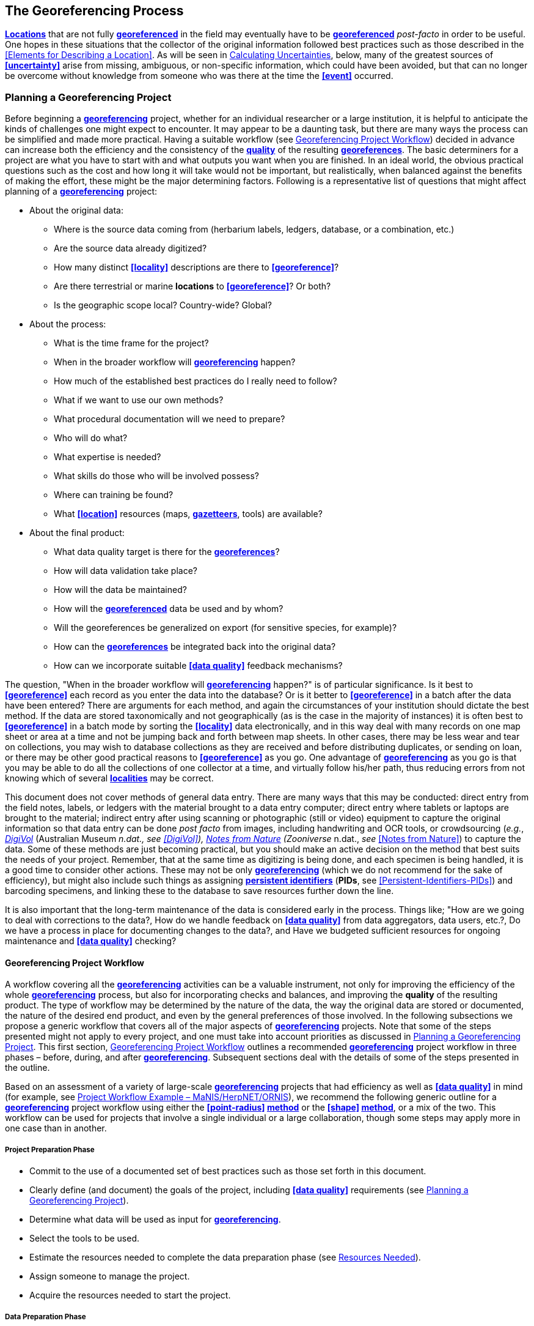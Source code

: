 [#The-Georeferencing-Process]
== The Georeferencing Process

**<<location,Locations>>** that are not fully **<<georeference,georeferenced>>** in the field may eventually have to be **<<georeference,georeferenced>>** __post-facto__ in order to be useful. One hopes in these situations that the collector of the original information followed best practices such as those described in the <<Elements for Describing a Location>>. As will be seen in <<Calculating Uncertainties>>, below, many of the greatest sources of **<<uncertainty>>** arise from missing, ambiguous, or non-specific information, which could have been avoided, but that can no longer be overcome without knowledge from someone who was there at the time the **<<event>>** occurred.

[#Planning-a-Georeferencing-Project]
=== Planning a Georeferencing Project

Before beginning a **<<georeference,georeferencing>>** project, whether for an individual researcher or a large institution, it is helpful to anticipate the kinds of challenges one might expect to encounter. It may appear to be a daunting task, but there are many ways the process can be simplified and made more practical. Having a suitable workflow (see <<Georeferencing Project Workflow>>) decided in advance can increase both the efficiency and the consistency of the **<<data quality,quality>>** of the resulting **<<georeference,georeferences>>**. The basic determiners for a project are what you have to start with and what outputs you want when you are finished. In an ideal world, the obvious practical questions such as the cost and how long it will take would not be important, but realistically, when balanced against the benefits of making the effort, these might be the major determining factors. Following is a representative list of questions that might affect planning of a **<<georeference,georeferencing>>** project:

* About the original data:

** Where is the source data coming from (herbarium labels, ledgers, database, or a combination, etc.)

** Are the source data already digitized?

** How many distinct **<<locality>>** descriptions are there to **<<georeference>>**?

** Are there terrestrial or marine *locations* to **<<georeference>>**? Or both?

** Is the geographic scope local? Country-wide? Global?

* About the process:

** What is the time frame for the project?

** When in the broader workflow will **<<georeference,georeferencing>>** happen?

** How much of the established best practices do I really need to follow?

** What if we want to use our own methods?

** What procedural documentation will we need to prepare?

** Who will do what?

** What expertise is needed?

** What skills do those who will be involved possess?

** Where can training be found?

** What **<<location>>** resources (maps, **<<gazetteer,gazetteers>>**, tools) are available?

* About the final product:

** What data quality target is there for the **<<georeference,georeferences>>**?

** How will data validation take place?

** How will the data be maintained?

** How will the **<<georeference,georeferenced>>** data be used and by whom?

** Will the georeferences be generalized on export (for sensitive species, for example)?

** How can the **<<georeference,georeferences>>** be integrated back into the original data?

** How can we incorporate suitable **<<data quality>>** feedback mechanisms?


The question, "When in the broader workflow will **<<georeference,georeferencing>>** happen?" is of particular significance. Is it best to **<<georeference>>** each record as you enter the data into the database? Or is it better to **<<georeference>>** in a batch after the data have been entered? There are arguments for each method, and again the circumstances of your institution should dictate the best method. If the data are stored taxonomically and not geographically (as is the case in the majority of instances) it is often best to **<<georeference>>** in a batch mode by sorting the **<<locality>>** data electronically, and in this way deal with many records on one map sheet or area at a time and not be jumping back and forth between map sheets. In other cases, there may be less wear and tear on collections, you may wish to database collections as they are received and before distributing duplicates, or sending on loan, or there may be other good practical reasons to **<<georeference>>** as you go. One advantage of **<<georeference,georeferencing>>** as you go is that you may be able to do all the collections of one collector at a time, and virtually follow his/her path, thus reducing errors from not knowing which of several **<<locality,localities>>** may be correct.

This document does not cover methods of general data entry. There are many ways that this may be conducted: direct entry from the field notes, labels, or ledgers with the material brought to a data entry computer; direct entry where tablets or laptops are brought to the material; indirect entry after using scanning or photographic (still or video) equipment to capture the original information so that data entry can be done _post facto_ from images, including handwriting and OCR tools, or crowdsourcing (_e.g._, https://digivol.ala.org.au/[_DigiVol_] (Australian Museum __n.dat., _see_ <<DigiVol>>), https://www.zooniverse.org/organizations/md68135/notes-from-nature[_Notes from Nature_] (Zooniverse __n.dat., _see_ <<Notes from Nature>>) to capture the data. Some of these methods are just becoming practical, but you should make an active decision on the method that best suits the needs of your project. Remember, that at the same time as digitizing is being done, and each specimen is being handled, it is a good time to consider other actions. These may not be only **<<georeference,georeferencing>>** (which we do not recommend for the sake of efficiency), but might also include such things as assigning **<<PID,persistent identifiers>>** (**PIDs**, see <<Persistent-Identifiers-PIDs>>) and barcoding specimens, and linking these to the database to save resources further down the line.

It is also important that the long-term maintenance of the data is considered early in the process. Things like; "How are we going to deal with corrections to the data?, How do we handle feedback on **<<data quality>>** from data aggregators, data users, etc.?, Do we have a process in place for documenting changes to the data?, and Have we budgeted sufficient resources for ongoing maintenance and **<<data quality>>** checking?

[#Georeferencing-Project-Workflow]
==== Georeferencing Project Workflow

A workflow covering all the **<<georeference,georeferencing>>** activities can be a valuable instrument, not only for improving the efficiency of the whole **<<georeference,georeferencing>>** process, but also for incorporating checks and balances, and improving the **quality** of the resulting product. The type of workflow may be determined by the nature of the data, the way the original data are stored or documented, the nature of the desired end product, and even by the general preferences of those involved. In the following subsections we propose a generic workflow that covers all of the major aspects of **<<georeference,georeferencing>>** projects. Note that some of the steps presented might not apply to every project, and one must take into account priorities as discussed in <<Planning a Georeferencing Project>>. This first section, <<Georeferencing Project Workflow>> outlines a recommended **<<georeference,georeferencing>>** project workflow in three phases – before, during, and after **<<georeference,georeferencing>>**. Subsequent sections deal with the details of some of the steps presented in the outline.

Based on an assessment of a variety of large-scale **<<georeference,georeferencing>>** projects that had efficiency as well as **<<data quality>>** in mind (for example, see <<Project-Workflow-Example-MaNIS-HerpNET-ORNIS>>), we recommend the following generic outline for a **<<georeference,georeferencing>>** project workflow using either the **<<point-radius>> <<georeferencing method,method>>** or the **<<shape>> <<georeferencing method,method>>**, or a mix of the two. This workflow can be used for projects that involve a single individual or a large collaboration, though some steps may apply more in one case than in another.

[#Project-Preparation-Phase]
===== Project Preparation Phase

* Commit to the use of a documented set of best practices such as those set forth in this document.
* Clearly define (and document) the goals of the project, including **<<data quality>>** requirements (see <<Planning a Georeferencing Project>>).
* Determine what data will be used as input for **<<georeference,georeferencing>>**.
* Select the tools to be used.
* Estimate the resources needed to complete the data preparation phase (see <<Resources Needed>>).
* Assign someone to manage the project.
* Acquire the resources needed to start the project.

[#Data-Preparation-Phase]
===== Data Preparation Phase

* Assemble the data to be **<<georeference,georeferenced>>**.
* Prepare the data for **<<georeference,georeferencing>>**:
** Make sure that original records are uniquely identified (ideally with **<<PID,PIDs>>**, see <<Persistent Identifiers PIDs>>).

** Extract distinct **<<locality,localities>>**, generate unique identifiers (ideally <<Globally Unique Identifier (GUID),*GUIDs>>*, see <<Persistent Identifiers (PIDs)>>) for each, and reference the corresponding **<<locality>>** identifier in each original record.

** Use source-provided administrative geography fields to create and add standardized administrative geography values to the distinct **<<locality>>** records.

** Label **<<locality,localities>>** as marine, terrestrial, freshwater aquatic, or paleontologic. The same **<<locality>>** description may refer to more than one category (_e.g._, **<<location,locations>>** on coasts) unless further constraining information is used (see <<Applying Spatial Constraints>>). If dealing with **<<locality,localities>>** alone, you should account for all of the environmental possibilities.

** Create and uniquely identify distinct standardized **<<locality,localities>>** and reference the standardized **<<locality>> <<GUID>>** in the non-standardized **<<locality>>** records.

** Match standardized **<<locality,localities>>** against existing **<<locality,localities>>** that have already been **<<georeference,georeferenced>>** using satisfactory **<<georeferencing method,georeferencing methods>>** and extract the existing **<<georeference,georeferences>>** (see <<Using Previously Georeferenced Records>>).

* Assess the characteristics of the data to be **<<georeference,georeferenced>>** (__e.g., __how many already have **<<coordinates>>** without **<<georeference,georeferences>>**? How many consist only of administrative geography? What is the geographic distribution of the **<<locality,localities>>**?) with a view to determining the resources that will be needed to complete the project.
* Estimate the resources needed to complete the project using the information determined in the project preparation phase.
* Acquire the resources to complete the project.
* Train participating contributors and **<<georeference,georeferencing>>** operators (see <<Data Entry>> and <<Training>>).
* Establish a convention and tools to manage participation (assignments).
* Prepare data capture requirements and tools (see <<Data to Capture>>, <<User Interfaces>>, <<Using Standards and Guidelines>>, and <<Mapping to Darwin Core>>).
* Assign priorities to sets of standardized **<<locality,localities>>**.
* Assign standardized **<<locality>>** sets to participants.

[#Georeferencing-Phase]
===== Georeferencing Phase

* Participants **<<georeference>>** assigned **<<locality>>** sets as outlined in <<Georeferencing Workflow – Localities>>.
* Participants utilize tools such as the *_Georeferencing Quick Reference Guide_* (Zermoglio _et al._ 2020) and the *_Georeferencing Calculator_* (Wieczorek & Wieczorek 2020).

[#Project-Follow-up-Phase]
===== Project Follow-up Phase

* Verify **<<georeference,georeferences>>** to meet **<<data quality>>** requirements (_e.g._, map **<<georeference,georeferenced>>** records to ensure they fall in the correct hemisphere, country, etc.) (see <<Data Checking and Cleaning>>).
* Populate standardized **<<locality>>** records with data for the **<<georeference,georeferences>>**.
* For original records that have not changed **<<locality>>** information since they were assembled, populate the original records from the standardized **<<locality>>** records with **<<georeference,georeferences>>**.
* Repatriate the original records with standardized **<<georeference,georeferenced>> <<locality>>** data appended.
* Support the incorporation of the standardized **<<georeference,georeferenced>>** **<<locality>>** data into the source data management systems (see <<Accepting Feedback from Users>>).
* Support the sharing of the standardized **<<georeference,georeferenced>>** original data (including additional **<<generalization,generalizations>>** and withholdings) in open data venues such as GBIF (see <<Sharing Data>>).
* Establish a long-term data maintenance policy that includes the management of feedback on **<<data quality>>** and the documentation of changes (see <<Accepting Feedback from Users>>).

[#Project-Workflow-Example-MaNIS-HerpNET-ORNIS]
==== Project Workflow Example – MaNIS/HerpNET/ORNIS

One of the major contributions of the Mammal Networked Information System (MaNIS) project (Stein & Wieczorek 2004) was the design and implementation of a set of **<<georeference,georeferencing>>** guidelines (Wieczorek 2001) and online resources for a http://georeferencing.org/manis/GeorefSteps.html[collaborative **<<georeference,georeferencing>>** workflow]. The same basic workflow was implemented with great success for the sister projects http://herpnet.org/Gazetteer/GeorefSteps.html[HerpNET] and the http://www.ornisnet.org/georeferencing/workflownew[Ornithological Information System (ORNIS)]. Between the three projects, more than 1.2 million **<<locality,localities>>** were **<<georeference,georeferenced>>** for 4.5 million vertebrate occurrence records. The basic workflow was more or less as follows:

* Establish a **<<georeferencing method>>** and select tools to be used.
* Train participants (combination of help desk, forum, documents, and in the case of HerpNET, courses).
* Establish a convention and tools to manage **<<georeference,georeferencing>>** work packages for participants.
* Aggregate occurrences and extract distinct **<<locality,localities>>** into a project **<<gazetteer>>**.
* Engage participants to claim and complete (**<<georeference>>**) work packages.
** Participant downloads work package.

** Participant **<<georeference,georeferences>>** work package, consulting documentation and colleagues to resolve questions.

** Send finished work package to project coordinator.

* Project coordinator validates **<<georeference,georeferences>>** to meet **<<data quality>>** standards.
* Project coordinator populates communal **<<gazetteer>>** with validated **<<georeference,georeferences>>**.
* When **<<georeference,georeferencing>>** is completed for the entire project, project coordinator validates that **<<locality,localities>>** for original occurrence records have not changed since they were added to the **<<gazetteer>>** and repatriates occurrence records with **<<georeference,georeferences>>** to participating data custodians.
* Everyone involved rejoices.
* Participants add **<<georeference>>** data to their data management systems as time and resources allow.
* **<<georeference,Georeferenced>>** occurrence records get shared via global biodiversity networks such as VertNet (Guralnick & Constable 2010) and https://www.gbif.org/[GBIF].

[#Using-Previously-Georeferenced-Records]
==== Using Previously Georeferenced Records

It may be possible to use a look-up system that searches for similar localities that have already been **<<georeference,georeferenced>>**. For example, if you have a record with the **<<locality>>** "10 km NW of Campinas", you can search for all records with **<<locality>>** "Campinas" and see if any records that mean the same thing as "10 km NW of Campinas" have been **<<georeference,georeferenced>>** previously. Note that it is always worth verifying the **<<georeference>>** on a map — this can easily be done using software such as Google Maps™, Google Earth™, etc. Checking this way can reduce **<<error,errors>>** such as neglecting to add the minus (−) sign to a **<<coordinates,coordinate>>** in the western or southern hemispheres.

An extension of this method could use the benefits of a distributed data system such as the https://www.gbif.org/[_Global Biodiversity Information Facility_] (GBIF) Portal. A search could be conducted to see if the **<<locality>>** had already been **<<georeference,georeferenced>>** by another institution. At present, we quite often find that duplicates of occurrence records have been given significantly different **<<georeference,georeferences>>** by different institutions. Presumably this would not happen if best practices were followed, or if **<<georeference,georeferencing>>** is done by the original institution before distributing duplicates.

A preliminary study (Wieczorek pers comm.) of roughly 33.1 million occurrences for 38.7 thousand plant taxa in GBIF from 15 April 2019 (GBIF 2019) showed that the records were associated with 7.2 million distinct **<<location,locations>>**, of which 25.7% (30.9% of occurrences) already had **<<georeference,georeferences>>** (_i.e._, *_decimalLatitude_*, *_decimalLongitude_*, *_geodeticDatum_*, and *_coordinateUncertaintyInMeters_*). Of those without **<<georeference,georeferences>>**, exact matches (on geography plus **<<locality>>** fields, all turned into upper case) from other **<<location,locations>>** in GBIF could be found for 2.5% of distinct **<<location,locations>>** (11.4% of occurrences).

In the case where multiple possible **<<georeference,georeferences>>** are found using a lookup on previously existing **<<georeference,georeferenced>>** locations, the problem is knowing which of the several **<<georeference,georeferences>>**, if any, to choose.

If the **<<georeference>>** is not fully documented following best practices (including being reproducible), we recommend that existing **<<georeference,georeferences>>** not be used (or used only with extreme caution). Even if the **<<georeference>>** is documented, it should be checked visually on a map to be sure that it makes sense, just as for any new **<<georeference>>**.

CARE: The re-use of existing <<georeference,georeferences>> can propagate <<error,errors>>. if a mistake was made the first time. Existing <<georeference,georeferences>> should be verified just as for any newly generated <<georeference>>.

// TODO: CARE.

[#Resources-Needed]
==== Resources Needed

Each institution will have needs for different resources in order to **<<georeference>>** their **<<location>>** data. The basics, however, include:

* A database and database software (spreadsheets may be apt for data capture, but they leave a lot to be desired compared to databases for data management, for which we do not recommend the use of spreadsheets). Note that there are a lot of database management systems already established and available for use with biodiversity data. See if any of these may do the job before developing your own as it may save a lot of extra work. Many also already include **<<data quality>>** aspects that could help improve the **<<data quality,quality>>** of your own data.
* Topographic maps (electronic, paper or both), geologic maps (for paleontologic events) and/or speleological maps (for events in cave systems).
* Access to good **<<gazetteer,gazetteers>>** and/or maps – (many are available free via the Internet, either for downloading, or via online searching).
* Internet access (as there are many resources on the Internet that will help in **<<georeference,georeferencing>>** and locating places).
* Suitable computer hardware – such as a **<<geographic information system,Geographic Information System>>**.

[#Data-to-Capture]
==== Data to Capture

The most important preparation for efficient **<<georeference,georeferencing>>** is to have a database set up for the purpose. This section will help you decide if your database will need modification or not, and to what extent.

Some **<<georeference,georeferencing>>** projects (_e.g._, MaPSTeDI) (Murphy _et al._ 2004) used a separate working database for data entry operators so that the main data were not modified and day-to-day use of the database was not hindered. This also meant that the working database could be designed optimally for data entry, rather than trying to accommodate other database management and searching requirements. The data from the working database can be checked for quality, and then uploaded to the main database from time to time. Such a way of operating is institution dependent, and may be worth considering.

What are the fields you need in your database to best store **<<georeference,georeferencing>>** information? This may seem obvious but it is surprising how often a database is created and finalized before it is determined exactly what the database is supposed to hold. Be sure not to lump together dissimilar data into one field. Always atomize the data into separate fields with very specific definitions and rules for their content. It is also of some benefit to name the fields unambiguously, as users tend to go by the field names rather than looking at the field definitions. Thus, 'latitude_in_degrees' is a better name than '**<<latitude>>**' for a field that is supposed to contain **<<latitude,latitudes>>** in **<<decimal degrees>>**, while 'verbatim_latitude' is better name for a field that is supposed to contain the **<<latitude>>** in the format given in the source. The names and definitions of fields in **<<Darwin Core>>** (Wieczorek _et al._ 2012b) were created specifically with this principle of clarity in mind. Note, however, that the **<<georeference,georeferencing>>** results might benefit from additional fields that are not described in **<<Darwin Core>>** (_e.g._, '**<<feature>>**_**<<radial>>**', 'radialUnits') in order to make it possible to reproduce the **<<georeference>>** and thus test it's veracity. It is often tempting to include fields for the **<<georeference,georeferenced>>** **<<coordinates>>** and ignore any additional fields; however, you (or those who follow after you) are sure to regret this minimalist approach, because it severely limits the long-term usability of the data. Not only do **<<location,locations>>** occupy a physical **<<extent>>**, but also the associated information on methods used to determine the **<<georeference>>**, the **<<extent>>**, **<<radial>>**, and **<<uncertainty>>** associated with the **<<georeference>>** are important pieces of information for the end user, as well as for managing and improving the **<<data quality,quality>>** of your information. The fields that are needed can be divided into two categories, the first consists of the fields associated with the textual description of the **<<location>>**, and the second consists of the fields associated with the spatially enabled interpretation as a **<<georeference>>** and the **<<georeference,georeferencing>>** process.

NOTE: When atomizing data on entry, always include a field or fields that record verbatim the original data so that atomization and other transformations can later be revealed and checked.

NOTE: Automatic format transformations to <<decimal degrees>> may introduce <<false precision>>. See <<1.6 Accuracy, Error, Bias, Precision, False Precision, and Uncertainty>>.

A reference worth checking before developing your own database system is the _*Herbarium Information Standards and Protocols for Interchange of Data*_ (HISCOM 2000, Neish _et al._ 2007), which although set up for data interchange for herbaria, is applicable to most natural history collection data.

Many institutions separate **<<locality>>** descriptions into their component parts; **<<feature>>** (_i.e._, the **<<location>>** name), distance and **<<direction>>**, etc., and store this information in separate fields in their databases. If this division of **<<locality>>** information is done, it is important not to replace the verbatim free-text locality field (the data as written on the label or in the field notebook), but to add additional fields. This is because any transformation of data has the potential to lose information and to introduce **<<error,errors>>**, and the written format of the description may be the only original source available. The original information should __never __be overwritten or deleted.

Location-related fields to consider for **<<georeference,georeferencing>>** include all of the geography, **<<locality>>**, **<<elevation>>**, **<<depth>>**, and **<<georeference>>** terms in the *Location* class of **<<Darwin Core>>** (see https://dwc.tdwg.org/terms/#location[_https://dwc.tdwg.org/terms/#location_] and <<Mapping to Darwin Core>>) as well as the following fields that can have an influence on the **<<georeference>>**:

* As many levels of administrative subdivision as necessary (_e.g._, country, state, county, municipality, etc.), though if the geographic scope is multinational, better to name the administrative subdivisions more generically to avoid confusion (_e.g_., country, geog_admin_1, geog_admin_2, etc.).
* **<<feature,Feature>>** name, feature-type, **<<offset>>** distance, **<<offset>> <<direction>>**, **<<offset>>** units.
* **<<feature,Feature>> <<shape>>**, **<<feature>>** center, **<<feature>> <<radial>>**.
* Township, range, section, subsection or similar for other **<<grid>>** systems.
* Protected area.
* Watershed.
* Map quad.
* **<<UTM>> <<easting>>**, **<<northing>>**, and zone.
* For {marine}marine **<<location,locations>>** －nearest island, exclusive economic zone, etc.
* **<<elevation,Elevation>>** **<<accuracy>>**, **<<vertical datum>>**, and the method by which **<<elevation>>** was determined.
* **<<depth,Depth>>** **<<accuracy>>**, **<<vertical datum>>**, and the method by which **<<depth>>** was determined.
* **<<latitude,Latitude>>** degrees, **<<latitude>>** minutes, **<<latitude>>** seconds, **<<latitude>>** hemisphere, **<<longitude>>** degrees, **<<longitude>>** minutes, **<<longitude>>** seconds, **<<longitude>>** hemisphere.
* Environment, to distinguish terrestrial, aquatic, and marine locations.
* **<<event,Event>>** date (best to follow and enforce a standard format, such as ISO 8601 (ISO/TC 154 2019).
* Fields in the **<<Darwin Core>>** *_GeologicalContext_* class for paleontological occurrences.

[#Applying-Data-Constraints]
==== Applying Data Constraints

One of the key ways of making sure that data are clean and **<<accuracy,accurate>>** is to ensure, to the extent possible, that data are put in the correct field and that only data of an appropriate type can be put into each field by design. This is done by applying constraints on the data fields – for example, only allowing values between +90 and −90 in the field for **<<decimal latitude>>**. Many of the **<<error,errors>>** found when checking databases could have been easily avoided if the database had been set up correctly in the first place. The use of pick lists are essential where the field should contain only values from a restricted list of terms.

More complex constraints may also be possible. With {ecological}ecological or survey data for example, one could set **<<boundary>>** limits between the starting **<<locality>>** and ending **<<locality>>** of a **<<transect>>**. For example, if your methodology always uses 1 km or shorter **<<transect,transects>>**, then the database could include a **<<boundary>>** limit that flagged whenever an attempt was made to place these two points more than 1 km apart.

For more information on constraints, see various sections under <<Uncertainty Due to the Extent of the Feature>>.

[#User-Interfaces]
==== User Interfaces

Good user-friendly interfaces are essential to make **<<georeference,georeferencing>>** efficient and rapid, and to cut down on operator **<<error,errors>>**. The design should take into consideration the specific details of the **<<georeference,georeferencing>>** workflow, and optimize simultaneously for both overall efficiency, and consistency of the data entry process. This will improve accuracy and cut down on **<<error,errors>>**. The layout should be friendly, easy to use, and easy on the eyes. Where possible (and the software allows it) a number of different views of the data should be presented. These views can place emphasis on different aspects of the data and help data entry operator proficiency by allowing different ways of entering the data and by presenting a changing view for the operator.

In the same way, macros and scripts can help with automated and semi-automated procedures, reducing the need for tedious (and time-consuming) repetition. For example, if the data are being entered from a number of collections by one collector, taken at the same time from the same **<<location>>**, the information that is repeated from record to record should be able to be entered using just one or two keystrokes.

If maps are being used to assist in determining **<<georeference,georeferences>>**, a view that sorts the data geographically may also make the process more efficient by allowing the data operator to see all the records that may fall on one map sheet. Finally, it is also important to decide which fields the data entry operators should see when they are **<<georeference,georeferencing>>**. Fields such as date of collection, collector, specimen ID, taxonomy, and formation (for paleontologic records) are very helpful for georeferencers to see along with the more obvious **<<locality>>** data.

[#Using-Standards-and-Guidelines]
==== Using Standards and Guidelines

Standard methodologies, in-house standards, and guidelines can help lead to consistency throughout the database and cut down on **<<error,errors>>**. A set of standards and guidelines should be established before any **<<georeference,georeferencing>>** begins (see <<Documentation>>. They should remain flexible enough to cater for new data and changes in processes over time, though careful thought beforehand can minimize the need for methodological changes, which might lead to inconsistencies where earlier efforts are lacking compared to those produced under newer protocols. Standards and guidelines in the following areas can improve the **<<data quality,quality>>** of the data and the efficiency of data entry. They include:

* Units of measure. Use a single unit of measure in interpreted fields. For example, do not allow a mixture of feet and meters in **<<elevation>>** and **<<depth>>** fields. Irrespective of this, the original units and measurements should be retained in a verbatim field.
* Methods and formats for determining and recording **<<uncertainty>>** and **<<extent>>**.

* Required fields (fields that must have meaningful, non-empty values).
* Format for recording **<<coordinates>>** (_e.g._, **<<DMS,degrees/minutes/seconds>>**, degrees/decimal minutes, or **<<decimal degrees>>** for **<<latitude>>** and **<<longitude>>**).
* Original source(s) of place names and **<<feature,features>>**.
* Dealing with typographical **<<error,errors>>** and other **<<error,errors>>** in the existing database.
* Number of decimal places to keep in decimal numbers.
* How to deal with "empty" values as opposed to the numerical value zero (some databases have problems with this).
* How to deal with mandatory fields that cannot be filled in immediately (_e.g._, because a reference has to be found). There may be a need for something that can be put in the field that can allow the database to be filed and closed, but that flags that the information is still required.
* What data validation is to be carried out before a record can be considered complete?

Determining and documenting your institution’s own **<<georeference,georeferencing>>** best practice manuals, for example that suit the circumstances of that institute (including language, local software and resources, etc.) can help maintain consistency as well as assist in training and **<<data quality>>** recording. As an example, see Escobar _et al._ (2015), where an internal document for the Alexander von Humboldt Institute in Colombia has been developed and put into practice. See also <<Documentation>>.

[#Data-Entry-Operators]
==== Data Entry Operators

One of the greatest sources of **<<georeference,georeferencing>>** **<<error>>** is the data entry process. It is important that this process be made user-friendly, and be set up so that many **<<error,errors>>** cannot occur (_e.g._, through the use of pick lists, field constraints, etc.). The choice and training of data entry operators (see under <<Training>>) can make a big difference to the final **<<data quality,quality>>** of the **<<georeference,georeferenced>>** data. As mentioned earlier, the provision of good guidelines and standards can help in the training process and allow for data entry operators to reinforce their training over time.

[#Georeferencing-Workflow-Localities]
=== Georeferencing Workflow – Localities

At the heart of any **<<georeference,georeferencing>>** project is the hands-on **<<georeference,georeferencing>>** of individual **<<locality>>** descriptions. The value of getting this part right can't be overstated.

Regardless of what other steps might have preceded this in a project workflow, for individual **<<locality,localities>>** we recommend the following **<<georeference,georeferencing>>** workflow — refined from Wieczorek _et al._ (2004).

* Choose the **<<georeferencing method>>** (_e.g._, **<<point-radius>>**, **<<bounding box>>**, **<<shape>>**) to use. You may do this for all **<<locality,localities>>** or on a case by case basis (see <<Georeferencing Methods>>).
* Parse the **<<locality>>** into **<<locality clause,locality clauses>>* (see <<Parsing the Locality Description>>).
* Identify the **<<feature>>**(s) and determine the **<<locality type>>** of the most specific **<<locality clause>>** (see <<Classifying the Locality Description>>).
* Find the **<<feature>>**(s) in a spatial data source (_e.g._, map, **<<gazetteer>>**, **<<geographic-information-system,GIS>>** layer, application programming interface (API)) that can give you an idea of where the **<<feature>>** is with **<<coordinates>>**, a **<<bounding box>>**, a **<<point-radius>>**, or a **<<shape>>**).
* Determine the **<<boundary,boundaries>>** of the **<<feature>>**(s) (see <<Setting the Boundaries of the Feature>>) including all constraints (see <<Applying Spatial Constraints>>).
* Follow the protocol in the *_Georeferencing Quick Reference Guide_* (Zermoglio _et al._ 2020) to **<<georeference>>** the **<<locality>>** based on the **<<locality type>>** of the most specific **<<locality clause,clause>>** and the **<<shape>>** or **<<point-radius>>** of the constrained **<<feature>>** from the previous step.
* Document the sources and methods sufficiently to make the resulting **<<georeference>>** reproducible. (see <<Objectives>>).

Though the list of steps above apply to a single **<<locality>>** record, the most efficient way to implement these steps might be to do each step for all of the **<<locality,localities>>** in the set, and use the results of that step to organize the next step. For example, by identifying the **<<feature,features>>** from all of the most specific **<<locality clause,clauses>>**, one could filter **<<locality,localities>>** by **<<feature>>** and with the accumulated body of information about the **<<feature>>** from all the **<<locality,localities>>** at hand, **<<georeference>>** all of the **<<locality,localities>>** containing the same **<<feature>>** together. One could also do statistics on the number of records affected by determining the **<<boundary,boundaries>>** of each **<<feature>>** and use that to prioritize which **<<locality,localities>>** get **<<georeference,georeferenced>>**, if resources do not otherwise cover **<<georeference,georeferencing>>** everything. This kind of **<<feature>>** extraction could be done in the aggregate data preparation stage (see <<Georeferencing Project Workflow>>).

[#Parsing-the-Locality-Description]
==== Parsing the Locality Description

**<<locality,Locality>>** descriptions are often given in free text and encompass a wide range of content in a vast array of formats. An important part of the **<<georeference,georeferencing>>** process is to have a consistent way to interpret the text into spatial forms that can be operated on analytically. To do this, look for the parts of the description that can be interpreted independently, called **<<locality clause,locality clauses>>**, each of which can be categorized into a **<<locality type>>** (see <<Classifying the Locality Description>>) that uses a specific set of rules to **<<georeference>>** (Wieczorek _et al._ 2004).

[#Classifying-the-Locality-Description]
==== Classifying the Locality Description

There is a lot of variation in the way **<<locality clause,clauses>>** are written and the types of **<<feature,features>>** they reference, but there are actually very few basic **<<locality type,locality types>>**, though these may have many variations depending on the **feature** **<<locality type,type>>** referenced. The *_Georeferencing Quick Reference Guide_* (Zermoglio _et al._ 2020) was written specifically to explain how to **<<georeference>>** all of the most common variations of **<<locality type,locality types>>** and **<<feature>>** types (Wieczorek _et al._ 2004):

* *<<coordinates>>* only (_e.g._, 27°34'23.4" N, 121°56'42.3" W)
* geographic **<<feature>>** only (_e.g._, "Bakersfield")
* distance only (_e.g._, "5 mi from Bakersfield")
* *<<heading>>* only (_e.g._, "North of Bakersfield")
* distance along a **<<path>>** (_e.g._, "13 miles east (by road) from Bakersfield")
* distance along orthogonal **<<direction,directions>>** (_e.g._, "2 miles east and 3 miles north of Bakersfield")
* distance at a **<<heading>>** (_e.g._, "10 miles east (by air) from Bakersfield")
* distances from two distinct **<<path,paths>>** (_e.g._, "1.5 mile east of Louisiana State Highway 1026 and 2 miles south of U.S. Highway 190")
* dubious (_e.g._, "presumably central Chile")
* cannot be located (_e.g._, "**<<locality>>** not recorded")
* demonstrably inconsistent (_e.g._, "Sonoma County side of the Gualala River, Mendocino County")
* captive or cultivated (_e.g_., "San Diego Wild Animal Park")

A full **<<locality>>** description may contain multiple **<<locality clause,clauses>>**. The goal of a **<<georeference>>** is to describe the **<<location>>** where all of the **<<locality clause,clauses>>** are true simultaneously. In **<<geographic information system,GIS>>** terms, this would be the intersection of the **<<shapes>>** for all the **<<locality clause,clauses>>** in the **<<locality>>** description. As humans, we would choose the **<<locality clause,clause>>** that is most specific and **<<georeference>>** based on that, using the information from the other **<<locality clause,clauses>>** to filter from among multiple possibilities. For example, a **<<locality>>** written as

....
bridge over the St. Croix River, 4 km N of Somerset
....

should be **<<georeference,georeferenced>>** with a **<<locality type>>** "geographic feature only" with subtype <<Feature – with Obvious Spatial Extent>> as in *_Georeferencing Quick Reference Guide_* (Zermoglio _et al._ 2020) based on the _bridge_ as the **<<feature>>**. Of course, the second **<<locality clause,clause>>** helps us to determine which bridge (something we wouldn't be able to do without that second **<<locality clause,clause>>**), but beyond that the second **<<locality clause,clause>>** contributes nothing to the **<<boundary,boundaries>>** of the **<<feature>>**, nor to the **<<uncertainty>>** in the final **<<georeference>>**.

// TODO Crossref

If the more specific part of the **<<locality>>** cannot be unambiguously identified, then the next less specific part of the **<<locality>>** ("4 km N of Somerset" in the example above) should be **<<georeference,georeferenced>>**. In a case such as this, annotate in the **<<georeference>>** remarks with something like "unable to find the bridge, **<<georeference,georeferenced>>** '4 km N of Somerset'".

Some **<<locality>>** descriptions give information about the nature of the **<<offset>>** (‘by road’, ‘by river’, ‘by air’, ‘up the valley’, etc.). Having this information simplifies the choice of **<<offset>>**-based **<<locality type>>** as <<Offset at a Heading>> or <<Offset along a Path>>.

// TODO: Matt made up example title
.Classifying the locality description
====

[%autowidth,cols="m,m",frame=topbot,grid=rows,stripes=none]
|===
|country
|AR

|stateProvince
|Neuquén

|county
|Los Lagos

|locality
|12.3 km N of (by road) Nahuel Huapi, elev: 760m`
|===


In this example, there are four fields contributing five separate clauses. The three administrative geography terms each have one <<locality clause,clause>> of the type "_Geographic feature only_" with subtype "_Feature – with obvious spatial extent_" (see <<Feature – with Obvious Spatial Extent>> in *_Georeferencing Quick Reference Guide_* (Zermoglio _et al._ 2020)), while the <<locality>> field contains a <<locality clause,clause>> ("12.3 km N of (by road) Nahuel Huapi") of the type "_Distance along path_" (see <<Offset – Distance along a Path>> in *_Georeferencing Quick Reference Guide_*) and a <<locality clause,clause>> ("elev: 760m") of the type "_Geographic feature only_" with subtype "_Feature – Path_" (see <<Feature – Path>> in *_Georeferencing Quick Reference Guide_*). The most specific of all five <<locality clause,clauses>> is "12.3 km N of (by road) Nahuel Huapi".
====

// TODO Crossref

It is sometimes possible to infer the nature of the **<<offset>>** **<<path>>** from additional supporting evidence in the **<<locality>>** description. For example, the **<<locality>>**

....
58 km NW of Haines Junction, Kluane Lake
....

suggests a measurement by road since the final **<<coordinates>>** by that **<<path>>** are nearer to the lake than going 58 km NW in a straight line. At other times, you may have to consult detailed supplementary sources, such as field notes, collectors’ itineraries (see <<Using Collector Itineraries>>), diaries, or sequential collections made on the same day, to determine this information.

If any of the **<<locality clause,clauses>>** in the **<<locality>>** description is classified as one of the three **<<locality>>** types, ‘_dubious_’, ‘_cannot be located_’, or ‘_demonstrably inaccurate_’, then the **<<locality>>** should not be **<<georeference,georeferenced>>**. Instead, an annotation should be made to the **<<locality>>** record giving the reason why it is not being **<<georeference,georeferenced>>**. See also <<Difficult Localities>> in Zermoglio _et al._ (2020).

[#Setting-the-Boundaries-of-the-Feature]
==== Setting the Boundaries of the Feature

Regardless of the method to be used (*shape*, *bounding box*, or *point-radius*), the *georeferencing* *protocols* for nearly every *locality type* begin with the identification of the *features* of reference in the *locality* description and the determination of the *geographic boundaries* of their *extents*. This is usually the most critical and time-consuming part of the protocols. It is best to use a visual reference to determine *boundaries.* If a **feature** name search on a visual source does not reveal the **feature** of interest, it is a good idea to use * coordinates* from a **gazetteer** to find the *feature* on a map, and then use the map to find the *boundaries:*

* *Point-radius method*: store the *corrected center* of the constrained *boundaries* from the previous step as decimal **latitude** and decimal **longitude** and store the *geographic radial* as a distance in the units given in the most specific *locality clause*. If there are no distance units in that *clause*, use meters (see <<Point-radius Method>>).
* *Bounding Box* method: store the furthest north, south, east, and west coordinates on the constrained boundaries of the feature (see <<Bounding Box Method>>).
* *Shape method*: store the resulting constrained *boundaries* as a *shape* (see <<Shape Method>>).

Use information from other clauses, such as administrative geography, information from other *location* fields such as *elevation*, and environmental information (_e.g._, terrestrial, freshwater aquatic, marine, taxon-specific) to constrain the *extent* as appropriate (see <<Applying Spatial Constraints>> and <<Applying Data Constraints>>).

[#Applying-Spatial-Constraints]
==== Applying Spatial Constraints

There are many ways that a **<<location>>** can be constrained beyond what the geography and **<<locality>>** descriptions alone suggest. Doing so relies on applying additional **<<location>>** information, such as **<<elevation>>** or **<<depth>>**, lithostratigraphic information for fossils, or information outside the **<<location>>** information, such as environmental constraints for a particular species. There are important implications about workflow and effort that need to be considered when applying additional constraints. For example, if taxon constraints are going to be applied, the **<<georeference,georeferencing>>** can not be done strictly on **<<location>>** information, which means it has to be done on occurrence records, or on an index combining **<<location>>** and taxon. This would be much slower than **<<georeference,georeferencing>>** based on **<<location>>** alone. A good compromise would be to **<<georeference>>** in multiple stages, with the first stage based on **<<location>>** information, and a subsequent stage including the rest of the occurrence information, and perhaps a final stage of review by collectors to be able to set *_dwc:georeferencingVerificationStatus_* to "verified by collector" – the best status a **<<georeference>>** can possibly have.

[#Taxon-Constraints]
===== Taxon Constraints

It is common to encounter **<<locality>>** descriptions for which the **<<boundary,boundaries>>** and **<<uncertainty>>** could be reduced if the taxon and its environmental or geographic constraints are known.

One case in which a taxon constraint might be applied is where a **<<locality>>** description would be **<<georeference,georeferenced>>** in a distinct manner if it was known to be terrestrial, aquatic, or marine. Here even the lifestage of a taxon could be taken into account.

{marine}OBIS (the Ocean Biogeographic Information System) uses the *_World Register of Marine Species_* (WoRMS 2019) to determine if a species can be classified as either marine or terrestrial. Note, however, that there are many species listed in the WoRMS database that occur on coastal shores or in estuaries (_i.e._, species that could be regarded as both marine and terrestrial at some stage during their life cycle), so caution needs to be taken when using this method in **<<georeference,georeferencing>>**.

At the generic level there are similar biome-matching services available through The *_Interim Register of Marine and Nonmarine Genera_* (*_IRMNG_*) (Rees 2019), and the associated http://www.lifewatch.be/data-services/[*_LifeWatch_* taxon matching services].

Another case where taxon might be taken into account is where a distribution range or environmental domain suggests a restriction in the **<<boundary,boundaries>>** of a **<<location>>**. However, this kind of constraint on a **<<georeference>>** is not recommended, because an organism whose location falls outside of an established range map may indicate a genuine outlier, or a taxon misidentification. Given that, such information can help distinguish between two possible **<<location,locations>>** of the same **<<feature>>** name where one possible **<<location>>** fits within the environmental domain for the taxon, and the other outside the range. This auxiliary information is also particularly useful after **<<georeference,georeferencing>>**, to reveal records of possible range extensions, exotic invasions, or cryptic taxa.

[#Using-Date-Constraints]
===== Using Date Constraints

The date is an important characteristic of an **<<event>>** and must be recorded. Towns, roads, counties, and even countries can change names and **<<boundary,boundaries>>** over time, and can even cease to exist as extant **<<feature,features>>**. Rivers and coastlines can change position, billabongs and ox-bow lakes can come and go, and areas of once pristine environment may become farmland or urban areas.

// TODO: Matt made up example title

.Date constraints
====
“Collecting localities along the Alaska Highway are frequently given in terms of milepost markers; however, the Alaska Highway is approximately 40 km shorter than it was in 1942 and road improvements continue to re-route and shorten it every year. Accurate location of a milepost, therefore, would require cross-referencing to the collecting date. To further complicate matters, Alaska uses historical mileposts (calibrated to 1942 distance), the Yukon uses historical mileposts converted to kilometers, and British Columbia uses actual mileage (expressed in kilometers).” From Wheeler _et al._ 2001
====

To the extent possible, the aim is to have a **<<georeference>>** and its **<<uncertainty,uncertainties>>** based on the conditions at the time an **<<event>>** occurred at a **<<locality>>**. There are two major implications associated with this. One is that current maps and **<<gazetteer,gazetteers>>** may not reflect the conditions at the time of the **<<event>>**, and the other is that old maps and **<<gazetteer,gazetteers>>** may not represent well the conditions of later **<<event,events>>**.

We recommend that this sort of constraint be used in a followup workflow step to deal with **<<locality,localities>>** at the **<<event>>** level rather than try to construct a **<<gazetteer>>** that includes collecting dates.

[#Using-Collector-Itineraries]
===== Using Collector Itineraries

Collector’s itineraries and expedition tracks can be a useful adjunct in discovering locations that are otherwise difficult to find, especially where there may be more than one possible **<<location>>** based on a **<<feature>>** name. This may be done through using field notebooks, published reports and maps, searching for the **<<locality,localities>>** of specimens with adjacent collecting numbers, etc. With historic collecting events (_i.e._, before the days of modern transport), you may also be able to restrict the area to look in by limiting the distance a collector may have been able to travel within one day. Note that the collector name and date are essential pieces of information in tracking itineraries, and therefore can not be done on **<<locality,localities>>** alone. We thus recommend that this sort of constraint be used in a followup workflow step to deal with unresolved **<<locality,localities>>** rather than try to construct a **<<gazetteer>>** that includes collecting dates, collector names, and collector numbers.

[#Using-Ship-Logs]
===== Using Ship Logs

{marine}Digitized ships logs contain a wealth of data (Dempsey 2014) and are valuable data resources. A freely downloadable database of surface marine observational records from ships, buoys, and other platform types is available as the https://icoads.noaa.gov/products.html[_International Comprehensive Ocean-Atmosphere Data Set] (NOAA 2018). Be aware that the **<<accuracy>>** of records obtained from this dataset vary, depending on the original source, and are not always documented.

[#Using-Geological-Context]
===== Using Geological Context

Maps or **<<geographic information system,GIS>>** layers of geological contexts, such as formations, can be used to narrow the **<<location>>** in the case of a paleontological specimen that includes such information in the shared content of the record. For example, if a fossil is taken from the surface in the Fox Hills formation (which is Cretaceous in age), that can distinguish the **<<location>>** from nearby different formations on the surface, like a habitat could do in an ecological context.

[#Georeferencing-Methods]
=== Georeferencing Methods

The distinction between **<<georeferencing method,georeferencing methods>>** is in the basic approach taken to capture spatially enabled **<<location>>** data. Within each **<<georeferencing method,method>>** there should be protocols for how to produce **<<georeference,georeferences>>** based on the input **<<locality>>** description and supporting information. The goal of any **<<georeferencing method>>** and its specific, documented protocols should be to create a spatial representation of the entire **<<location>>**, including all **<<uncertainty,uncertainties>>** involved, with sufficient accompanying information and documentation to make the **<<georeference>>** reproducible.

[#Point-Method]
==== Point Method

Based on the aspirations for **<<georeferencing method,georeferencing methods>>** described in the previous paragraph, the point method, consisting of only **<<coordinates>>**, or **<<coordinates>>** in a **<<coordinate reference system>>**, is insufficient to be useful except to center a point on a map (and even that potentially incorrectly without the **<<coordinate reference system>>**). The point method does not give any indication of scale, though the mistake is often made to try to represent scale and/or **<<uncertainty,uncertainties>>** in the **<<precision>>** of the **<<coordinates>>**. For these reasons, the point method is *NOT* recommended as the end product of a **<<georeference,georeferencing>>** workflow.

[#Point-radius-Method]
==== Point-radius Method

The result of the **<<point-radius>>** **<<georeferencing method,method>>** (Wieczorek _et al._ 2004) is a **<<geographic coordinates,geographic coordinate>>** (the "**<<corrected center>>**"), its **<<geodetic datum>>**, and a **<<maximum uncertainty distance>>** as a **<<radial,radius>>**. The length of the **<<radial,radius>>** must be large enough so that a circle centered on the **<<corrected center>>** and based on that **<<radial,radius>>** encompasses all of the **<<uncertainty,uncertainties>>** in the interpretation of the **<<location>>**. The **<<point-radius>>** is a very simple representation of the **<<location>>** that contains all of the places that the **<<locality>>** description might refer to, but may also circumscribe areas that do not match the **<<locality>>** description. That's OK. The **<<point-radius>>** circle can also be intersected with other spatially enabled information to constrain the effective area within the circle, such as **<<elevation>>**, to derive a **<<shape>>** representation of the **<<locality>>**. For example, calculate the intersection of a **<<point-radius>>** circle with the **<<shape>>** of the matching **<<elevation>>** contours in a **<<geographic information system>>** to get a **<<shape>>** that better matches the described **<<locality>>**. Similarly, one could calculate the intersection of an exposed geological formation with a **<<point-radius>>** **<<georeference>>** to refine the latter into a **<<shape>>**. The detailed recommended protocols for **<<georeference,georeferencing>>** using the **<<point-radius>> <<georeferencing method,method>>** are given in the *_Georeferencing Quick Reference Guide_* (Zermoglio _et al._ 2020).

[#Bounding-Box-Method]
==== Bounding Box Method

The result of the **<<bounding box>>** **<<georeferencing method,method>>** (Wieczorek _et al._ 2004) is a set of two **<<coordinates>>**, one for each of two corners diagonally opposed on the **<<bounding box>>** along with their **<<coordinate reference system>>**. The corners define the minimum and maximum values of the **<<coordinates>>**, within which the whole of the **<<location>>** and its **<<uncertainty,uncertainties>>** is contained. Like the **<<point-radius>>** **<<georeferencing method,method>>**, the **<<bounding box>>** **<<georeferencing method,method>>** results in a very simple representation of the **<<location>>** that contains all of the places that the **<<locality>>** description might refer to, but may also contain areas that do not match the **<<locality>>** description.

Unlike the **<<point-radius>>** **<<georeferencing method,method>>**, this method has no scalar **<<maximum uncertainty distance>>** to be able to easily understand or filter on the size of the enclosed region, though one can be calculated using half the distance between the two corners as given by Vincenty's formulae (Vincenty 1975, 1976). Thus, a **<<bounding box>>** **<<georeference>>** can be turned into a **<<point-radius>>** **<<georeference>>** by using the distance just described as the **<<geographic radial>>**, and from that finding the **<<corrected center>>**, which will not be equal to the **<<geographic center>>** of the **<<bounding box>>**, except where the **<<bounding box>>** spans equal distances north and south of the equator or is based on a metric **<<grid>>**.

A **<<point-radius>> <<georeference>>** can be turned into a **<<bounding box>>** **<<georeference>>** by using the **<<geographic radial>>** from the **<<corrected center>>** of the **<<point-radius>>** to determine the **<<coordinates>>** of the east-west and north-south extremes of the **<<bounding box>>**.

NOTE: Though transformations can be made back and forth between <<point-radius>> and <<bounding box>> representations of a <<location>>, it is not recommended, because the transformed <<georeference>> will necessarily be bigger than the original, and therefore contain more area that does not pertain to the actual <<location>>. Better to <<georeference>> directly using the <<georeferencing method,method>> of choice.

Like the **<<point-radius>>** circle, the **<<bounding box>>** can also be intersected with other spatially enabled information to constrain the effective area within.

[#Shape-Method]
==== Shape Method

The **<<shape>>** **<<georeferencing method,method>>** (also called the polygon method by some (Yost 2015)) of determining **<<uncertainty>>** is a conceptually simple method that delineates a **<<locality>>** using **<<geometry,geometries>>** with one or more polygons, buffered points, or buffered polylines. A combination of these **<<shape,shapes>>** can represent a town, park, river, junction, or any other **<<feature>>** or combination of **<<feature,features>>** found on a map. While simple to describe, the task of generating these **<<shape,shapes>>** must account for all the **<<uncertainty,uncertainties>>**, and that can be difficult. Except for the simplest **<<locality type,locality types>>**, creating **<<shape,shapes>>** is impractical without the aid of digital maps, **<<geographic information system,GIS>>** software (for buffering, clipping, etc.), and expertise, all of which can be relatively expensive. Also, except for a **<<bounding box>>**, which is an extremely simple example, storing a **<<shape>>** in a database can be considerably more complicated than storing a single pair of **<<coordinates>>** with a scalar **<<uncertainty>>** distance as in the **<<point-radius>>** **<<georeferencing method,method>>**. **<<Darwin Core>>** (Wieczorek _et al._ 2012b) offers the field *_dwc:footprintWKT_*, in which a **<<geometry>>** can be stored in the Well-Known Text format (ISO 2016) accompanied by the **<<coordinate reference system>>** in the field _*dwc:footprintSRS*_. Particular challenges to making this method practical for **<<georeference,georeferencing>>** natural history collections data include assembling freely accessible digital cartographic resources and developing tools for automation of the **<<georeference,georeferencing>>** process (Yost _n.dat_.). This is because, not only does the **<<geometry>>** of the **<<feature>>** usually need to be created (unless it is an administrative **<<boundary>>** or other **<<shape>>** available in a spatial data layer), but also all the points in the **<<feature>>** **<<geometry>>** have to be used in combination with the **<<uncertainty,uncertainties>>** to arrive at a final **<<shape>>** that includes the **<<location>>** with its **<<uncertainty,uncertainties>>** and nothing more. Note that GEOLocate (Rios 2019) does produce an "error polygon" (Biedron and Famoso 2016) in addition to a **<<point-radius>>**, but how this is done is http://www.geo-locate.org/point_radii.html[not documented in detail].

Of all the methods discussed in this document, the **<<shape>>** **<<georeferencing method,method>>** has the potential to generate the most specific digital spatial descriptions of **<<locality,localities>>**, leaving out areas that are not viable as part of the **<<location>>**. A **<<point-radius>>** can be easily derived from a final **<<shape>>** by using the **<<corrected center>>** for the **<<coordinates>>** and the **<<geographic radial>>** of the **<<georeference>>** (not just the **<<feature>>**) for the **<<maximum uncertainty distance>>**. See xref:img-spatial-fit-point-radius[xrefstyle="short"] for one example of where a **<<point-radius>>** may be refined by using the **<<shape>>** **<<georeferencing method,method>>**. See also <<Polygons>>.

[#Probabilistic-Method]
==== Probabilistic Method

Other shape-based **<<georeferencing method,methods>>** have been proposed that use probabilistic approaches (Guo _et al._ 2008, Liu _et al._ 2009). Since these **<<georeferencing method,methods>>** are even more difficult than the **shape** **<<georeferencing method,method>>**, and there are currently no tools available to take advantage of these **<<georeferencing method,methods>>**, we do not discuss them further in this document.

[#Calculating-Uncertainties]
=== Calculating Uncertainties

Regardless of the **<<georeferencing method,method>>**, **<<uncertainty,uncertainties>>** in **<<georeference,georeferenced>>** data are essential to document, so that the data’s fitness for use and thus their overall **<<data quality>>** can be understood. There are sources of **<<uncertainty>>** in each **<<locality>>** interpretation as well as in the data sources used to **<<georeference>>**, and any physical measurement that might need to be made (such as on maps, digital or physical). Each of the sources of **<<uncertainty>>** have to be taken into account to capture the overall **<<uncertainty>>** in a resulting **<<georeference>>**.

Whenever subjectivity is involved, it is preferable to overestimate each contribution to **<<uncertainty>>**. The following seven sources of **<<uncertainty>>** are the most commonly encountered. These are explained below and can be accounted for by using the http://manisnet.org/gci2.html[Georeferencing Calculator] (Wieczorek & Wieczorek 2020).

* **<<uncertainty,Uncertainty>>** due to the **<<extent>>** of the **<<feature>>** in the **<<locality>>** description.
* **<<uncertainty,Uncertainty>>** in **<<coordinates,coordinate>>** source.
* **<<uncertainty,Uncertainty>>** in map measurements.
* **<<uncertainty,Uncertainty>>** related to **<<coordinate precision>>**.
* **<<uncertainty,Uncertainty>>** from unknown **<<coordinate reference system>>** or **<<datum>>**.
* **<<uncertainty,Uncertainty>>** related to **<<heading>>**.
* **<<uncertainty,Uncertainty>>** related to **<<offset>> <<precision>>**.

[#Uncertainty-Due-to-the-Extent-of-the-Feature]
==== Uncertainty Due to the Extent of the Feature

The first step in determining the **<<coordinates>>** for a **<<locality>>** description is to identify the most specific **<<feature>>** within the **<<locality>>** description. **<<coordinates,Coordinates>>** may be retrieved from **<<gazetteer,gazetteers>>**, geographic name databases, maps, or from other **<<locality>>** descriptions that have **<<coordinates>>** or **<<shape,shapes>>**. We use the term ‘**<<feature>>**’ to refer to not only traditional named places, but also to places that may not have proper names, such as road junctions, stream confluences, highway mile pegs, and cells in **<<grid>>** systems (_e.g._, Quarter Degree Square Cells, see <<Quarter Degree Squares>>). The source and **<<precision>>** of the **<<coordinates>>** should be recorded so that the validity of the **<<georeference,georeferenced>>** **<<locality>>** can be checked. The original **<<coordinate system>>** and the **<<geodetic datum>>** should also be recorded. This information helps to determine sources and the **<<maximum uncertainty distance>>**, especially with respect to the original **<<coordinate precision>>**.

How do we take into account the **<<uncertainty>>** due to the **<<shape>>** of the **<<feature>>**? The method that results in the least **<<uncertainty>>** is to find the **<<smallest enclosing circle>>** (Matoušek _et al._ 1996) that contains all of the points on the **<<geographic boundary>>** of the **<<feature>>**. If the center of the circle does not fall on or within the **<<boundary>>** of the **<<feature>>**, choose the point nearest to the center that is on the **<<boundary>>**. This is known as the **<<corrected center>>**. The distance from the **<<corrected center>>** to the farthest point on the **<<geographic boundary>>** of the **<<feature>>** is called the **<<geographic radial>>**. The **<<geographic radial>>** is the **<<uncertainty>>** due to the **<<extent>>** of the **<<feature>>** (see xref:img-polygon-center[xrefstyle="short"]).

Every **<<feature>>** occupies a finite space, or ‘**<<extent>>**’. The **<<extent,extents>>** of **<<feature,features>>** are an important source of **<<uncertainty>>**. Points of reference for **<<feature,features>>** may change over time – post offices and courthouses are relocated, towns change in size, the courses of rivers change, etc. Moreover, there is no guarantee that the person who recorded the **<<locality>>** information paid attention to any specific convention when reporting a **<<locality>>** as an **<<offset>>** from a **<<feature>>**. For example,

....
4 km E of Bariloche, Argentina
....

may have been measured from the post office, the civic plaza, or from the bus station on the eastern side of the heavily populated part of town, or anywhere else in Bariloche, which is actually quite large. When calculating an **<<offset>>**, we generally have no way of knowing where the person who recorded the **<<locality>>** started to measure the distance. The determination of the **<<boundary,boundaries>>** of a **<<feature>>** are discussed in <<Setting the Boundaries of the Feature>>.

It is also worth noting that the **<<extent>>** of a **<<feature>>** may have changed over time, so the date of the recording may also be important when calculating an **<<extent>>** and thus the **<<geographic radial>>**. In many cases (especially for populated places), the current **<<extent>>** of a **<<feature>>** will be greater than its historical **<<extent>>** and the **<<uncertainty>>** may be somewhat overestimated if current maps are used.

If the **<<locality>>** described is an irregular shape (_e.g._, a winding road or river), there are two ways of calculating the "center" **<<coordinates>>** and determining the **<<radial>>**. The first is to measure along the vector (line) and determine the midpoint as the **<<location>>** of the **<<feature>>**. This is not always easy, so the second method is to determine the **<<geographic center>>** (_i.e._, the midpoint of the extremes of **<<latitude>>** and **<<longitude>>**) of the **<<feature>>**. This method describes a point where the **<<uncertainty>>** due to the **<<extent>>** of the **<<feature>>** is minimized (what we are calling the **<<corrected center>>**). The **<<radial>>** is then determined as the distance from the determined position to the furthest point at the extremes of the vector. If the **<<geographic center>>** of the **<<shape>>** is used and it does not lie within the **<<locality>>** described (_e.g._, the **<<geographic center>>** of a segment of a river does not actually lie on the river), then the point nearest the **<<geographic center>>** that lies within the shape (**<<corrected center>>**) is the preferred reference for the **<<feature>>** and represents the point from which the **<<geographic radial>>** should be calculated (see xref:img-polygon-center[xrefstyle="short"]).

When documenting the **<<georeference,georeferencing>>** process, it is recommended that the **<<feature>>**, its *extent*, *radial*, and the source of the information (including its date) all be recorded. For details on georeferencing, see <<Geographic Feature Only>> in *_Georeferencing Quick Reference Guide_* (Zermoglio _et al._ 2020).

// TODO Crossref

**<<geographic coordinates,Geographic coordinates>>** can be expressed in a number of different **<<coordinate format,coordinate formats>>**. **<<decimal degrees,Decimal degrees>>** provide the most convenient **<<coordinates>>** to use for **<<georeference,georeferencing>>** for no more profound reason than a **<<locality>>** can be described with only four attributes – **<<decimal latitude>>**, **<<decimal longitude>>**, **<<datum>>**, and **<<uncertainty>>** (Wieczorek 2001).

[#Uncertainty-in-Coordinate-Source]
==== Uncertainty in Coordinate Source

There are many ways of finding **<<coordinates>>** for a **<<location>>**, including using a **<<gazetteer>>**, a **<<geographic information system,GPS>>**, aerial photogrammetry, digital maps, or paper maps of many different types, and scales.

[#Uncertainty-in-Paper-Map-Measurements]
===== Uncertainty in Paper Map Measurements

One of the most common methods of finding **<<coordinates>>** for a **<<location>>** is to estimate the **<<location>>** from a paper map. Using paper maps can be problematic and subject to varying degrees of inaccuracy. Unfortunately, the **<<accuracy>>** of many maps, particularly old ones, is undocumented. **<<accuracy,Accuracy>>** standards generally explain the physical **<<error>>** tolerance on a printed map, so that the net **<<uncertainty>>** is dependent on the map scale (see xref:table-horizontal-accuracy[xrefstyle="short"]).

Map reading requires a certain level of skill in order to determine **<<coordinates>>** **<<accuracy,accurately>>**, and different types of maps require different skills. Challenges arise due to the **<<coordinate system>>** of the map (**<<latitude>>** and **<<longitude>>**, **<<UTM>>**, etc.), the scale of the paper map, the line widths used to draw the **<<feature,features>>** on the maps, the frequency of **<<grid>>** lines, etc.

The **<<accuracy>>** of a map depends on the **<<accuracy>>** of the original data used to compile the map, how **<<accuracy,accurately>>** these source data have been transferred onto the map, and the resolution at which the map is printed or displayed. For example, USGS maps of 1:24,000 and 1:100,000 are different products. The **<<accuracy>>** is explicitly dependent on scale but is due to the different methods of preparation. When using a map, the user must take into account the limitations encountered by the map maker such as acuity of vision, lithographic processes, plotting methodologies, and symbolization of **<<feature,features>>** (_e.g._, line widths) (Hardy & Field 2012).

With paper topographic maps, drawing constraints may restrict the **<<accuracy>>** with which lines are placed on the map. A 0.5 mm wide line depicting a road on a 1:250,000 map represents 125 meters on the ground. To depict a railway running beside the road, a separation of 1-2 mm (250-500 meters) is needed, and then the line for the railway (another 0.5 mm or 125 meters) makes a total of 500-750 m as a minimum representation. If one uses such **<<feature,features>>** to determine an occurrence **<<locality>>**, for example, then minimum **<<uncertainty>>** would be in the order of 1 km. If thicker lines were used, then appropriate adjustments would need to be made (Chapman _et al._ 2005).

The National Standard for Spatial Data Accuracy (NSSDA) (FGDC 1998) established a standard methodology for calculating the horizontal and vertical **<<accuracy>>** of printed maps, which state that 95% of all points must fall within a specified tolerance (1/30" for map scales larger than 1:20,000, and 1/50" for map scales smaller than or equal to 1:20,000).

xref:table-horizontal-accuracy[xrefstyle="short"] shows the inherent **<<accuracy>>** of a number of maps at different scales. The <<xref:table-horizontal-accuracy>> gives uncertainties for a line 0.5 mm wide at a number of different map scales. A value of 1 mm of **<<error>>** can be used on maps for which the standards are not published. This corresponds to about three times the detectable graphical **<<error>>** and should serve well as an **<<uncertainty>>** estimate for most maps.

The <<table-horizontal-accuracy>> uses data from several sources. The TOPO250K Map series is the finest resolution mapping that covers the whole of the Australian continent. It is based on 1:250,000 topographic data, for which Geoscience Australia (2007, Section 2) defines the **<<accuracy>>** as "_not more than 10% of well-defined **<<feature,features>>** are in error by more than 140 meters_ (for 1:250,000 scale maps); _more than 56 meters_ (for 1:100,000 maps)". The USGS Map Horizontal Uncertainty is calculated from US Bureau of Budget (1947) (reported in https://pubs.usgs.gov/fs/1999/0171/report.pdf[United States National Map Accuracy Standards (USGS 1999)]) which states that "_As applied to the USGS 7.5-minute quadrangle topographic map, the horizontal <<accuracy>> standard requires that the positions of 90 percent of all points tested must be <<accuracy,accurate>> within 1/50th of an inch (0.05 centimeters) on the map. At 1:24,000 scale, 1/50th of an inch is 40 feet (12.2 meters)._" These values need to be taken into account when determining the **<<uncertainty>>** of your **<<georeference>>**.

.Horizontal **<<accuracy>>** based on 0.5 mm of **<<accuracy>>** per unit of map scale, except for the 1:250,000 map series where the figure supplied with the data has been used.
[#table-horizontal-accuracy]
[%header]
|====
|Scale of Map |Map Horizontal **<<accuracy,Accuracy>>** (Geoscience Australia¹) |Map Horizontal **<<accuracy,Accuracy>>** (USGS²) |NSSDA Horizontal **<<accuracy,Accuracy>>** (FGDC 1998)
|1:1000 |0.5 m |2.8 ft (0.85 m) |3.2 ft (1 m)
|1:10,000 |5 m |28 ft (8.5 m) |32 ft (10 m)
|1:25,000 |12.5 m |70 ft (21 m) |47.5 ft (14.5 m)
|1:50,000 |25 m |139 ft (42 m) |95 ft (29 m)
|1:75,000 | | |142.5 ft (43.5 m)
|1:100,000 |50 m |278 ft (85 m) |190 ft (58 m)
|1:250,000 |160-300 m |695 ft (210 m) |475 ft (145 m)
|1:500,000 | | |950 ft (290 m)
|1:1 million |500 m |2,777 ft (845 m) |1,900 ft (580 m)
|====

If you are using phenomena that do not have distinct **<<boundary,boundaries>>** in nature to determine a **<<locality>>** (such as soils, vegetation, geology, timberlines, etc.) then err vastly on the side of conservatism when determining an **<<uncertainty>>** value as such **<<boundary,boundaries>>** are seldom **<<accuracy,accurate>>**, often determined at a scale of 1:1 million or worse and would have a minimum **<<uncertainty>>** of between 1 and 5 km. Also be aware that coastlines vary greatly at different scales (see Chapman _et al._ 2005) and rivers are often straightened on smaller scale maps, and can thus include **<<uncertainty,uncertainties>>** far greater than are generally recorded on maps whose **<<accuracy,accuracies>>** are determined from "well-defined" points such as buildings, road intersections, etc. In addition, coastlines and river **<<path,paths>>** can change greatly over time (World Ocean Review 2010) and thus the date of the map needs to be taken into account when determining **<<uncertainty>>**.

In addition to the inherent inaccuracies of printed maps, one must consider inaccuracies that can arise from using maps to measure distances. These potential inaccuracies are a direct consequence of the projection of the map and one's ability to distinguish between two adjacent points, which may be affected by your measuring device and even your eyesight. A straight line distance measurement only works on a map in an equal distance projection, where distance follows the same scale regardless of the orientation. Unless the conditions for measuring are particularly poor, it is reasonable to use 1 mm as a value for measurement **<<error>>** on physical maps. Depending on the scale of the map, this translates into a distance on the ground.

[#Uncertainty-in-Digital-Map-Measurements]
===== Uncertainty in Digital Map Measurements

Digital versions of traditional paper maps that have been scanned or digitized by hand using a digitizing tablet to trace lines, have an extra layer of **<<uncertainty>>** (Dempsey 2017). Depending on how the map was digitized, the **<<error>>** may be small or large when compared to the scale of the original map. In parts of the world where digitized maps are not readily available, they can be scanned and rectified using satellite data (Raes _et al._ 2009). Scanned maps often (and should always) include information on the **<<accuracy>>** added by the digitizing process (see ASPRS 1990). Be careful when using digital maps, and record any information on the scanning **<<accuracy>>** if that information is available. Always err on the cautious side when recording the **<<uncertainty>>** of your **<<georeference>>** when using maps of this type (ASPRS 2014).

NOTE: A digital map is never more <<accuracy,accurate>> than the original from which it was derived, nor is it more <<accuracy,accurate>> when you zoom in on it. The <<accuracy>> is strictly a function of the scale and digitizing <<error,errors>> of the original map, plus the additional <<error>> added by the digitization process.

CARE: Care must be used when using a digital map that records the scale in the form of text (e.g., 1:100,000) rather than by using a scale bar, as the resolution of the computer screen, and the level of zooming will change the apparent scale of the map being viewed. (It does not change the scale at which the map was prepared). This also applies to maps printed from a digital map. When preparing digital maps, always include scale as a scale bar and do not just record scale in textual form (e.g., 1:20,000).

// TODO CARE

Measurement **<<error>>** is not unique to physical maps, it also enters into measurements on digital media. In general, the resolution of the media affects one's ability to distinguish between two points, and this in turn can be affected by the extent to which the media is zoomed. Note that zooming does not improve the **<<accuracy>>** of the original source from which the media was derived. That **<<accuracy>>** remains an independent factor, as described in the earlier paragraphs in this section. Naturally, the greater the zoom, the easier it is to pinpoint a **<<location>>**. This effect of zoom on digital media also has an effect on one's ability to measure along a **<<path>>** in that medium. The greater the zoom, the easier it is to follow the **<<path>>** faithfully and thus determine a distance along that **<<path>>** with the least **<<error>>**. The greater the curviness of the **<<path>>**, the greater the potential effect on **<<accuracy>>**. Note also, that the scale of the map may reduce the curviness of a **<<path>>** (road, river, etc.) and that small scale maps tend to smooth out the **<<path,paths>>** of rivers, roads, coastlines, and other curved linear **<<feature,features>>** (Chapman _et al._ 2005).

[#Using-OpenStreetMap-Google-Maps-and-Google-Earth]
===== Using OpenStreetMap™, Google Maps™, and Google Earth™

With the ever increasing availability of high-quality satellite imagery and **<<shape,shapes>>** for geographic **<<feature,features>>**, online digital map resources are increasingly being used to find **<<feature,features>>** and their **<<boundary,boundaries>>**, and to **<<georeference>>**. Some sites have tools that are particularly suited for drawing and measuring on maps. In Google Maps™, for example, the measuring tool can be initiated by clicking at your starting point or origin, then using right-click to select *_Measure distance_* from a pop-up menu. You can then click on your end point and a line segment with distance indicators will join the two chosen **<<location,locations>>**. You can click repeatedly to trace a **<<path>>**, such as along a road or river. You can also close the shape to make a polygon by clicking on the starting point again. Once you have your line or polygon, you can modify the node positions (for example after zooming in further), and add intermediate nodes. It can also be used to determine distance from a point, such as "5 km N of [*feature*]". By closing the polygon, you can get an area as well as total distance. Determine **<<uncertainty>>** as you would for any other map, but be aware of the effects of the level at which you may be zoomed in. One's capacity to point **<<accuracy,accurately>>** is higher at higher zoom levels. One can test the effect empirically by trying repeatedly to put a marker on the center of a **<<feature>>** that can be seen at low zoom levels, then checking how far off they are on average at higher zoom levels.

The positional **<<error>>** on Google Maps™ and Google Earth™ is poorly documented and varies both geographical and with imagery resolution. We recommend the conservative combination of root mean square <<error>> from Google Earth™ and Landsat imagery of 89.7m estimate derived by Potere (2008) for Google Earth™ or Google Map™ readings in or before 2008. After that, we recommend the 8m (95% confidence interval) estimated by Paredes-Hernández _et al._ (2013). Limited data based on the **<<accuracy>>** of street junctions on OpenStreetMap™ (Helbich _et al._ 2012) suggests that this source has **<<accuracy>>** of the same order of magnitude as the Google products.

**<<elevation,Elevation>>** coverage from Google Maps™ is inconsistent, it can be obtained by reading the contour lines in mountainous areas in the Terrain view, but it does not show **<<elevation>>** by default and not in cities or areas where there are no natural **<<elevation>>** gradients. In Google Earth™ one can access **<<elevation>>** information everywhere and it is visible with the **<<latitude>>** and **<<longitude>>** in the lower right of the view screen. **<<elevation,Elevation>>** in Google Earth™ is based on the **<<mean sea level>>** model of the EGM96 **<<geoid>>**. Note that this can vary by up to 200 meters from the **<<WGS84>>** reference **<<ellipsoid>>** in some areas (see xref:img-mean-sea-level-wgs84-ellpisoid[xrefstyle="short"]). As noted under <<Google-Earth>>, we recommend using the values extracted from the work of Wang _et al._ (2017) as estimates of **<<elevation,elevational>> <<uncertainty>>** when the source is the Google Earth™ terrain model.

[#Uncertainties-in-Marine-Maps]
===== Uncertainties in Marine Maps

Harbour charts are generally produced at a scale of 1:10,000, and coastal charts at 1:50,000 to 1:150,000, and often in the Mercator projection. A page on Navigation – finding **<<location>>** on nautical maps can be seen at http://www.coastalnavigation.com/samples/sec_1/1_pages/1_3.htm[_Coastal Navigation_]. A majority of new maps (post-2019) are only being produced digitally (NOAA, pers. comm. 25 Jan 2020), with paper maps being produced from the digital product.

For most marine or nautical charts, the **<<accuracy>>** and reliability of the information used to compile the chart is recorded as http://www.hydro.gov.au/prodserv/important-info/accuracy_and_reliability_of_charts.pdf[Zones of Confidence (ZOC)] (Prince 2020). ZOC categories warn mariners which parts of the chart are based on good or poor information and which areas should be navigated with caution. The ZOC system consists of five categories for assessed **<<data quality>>**, with a sixth category for data which has not been assessed (xref:table-marine-mapping-zoc[xrefstyle="short"]).

Positional **<<accuracy>>** refers to the horizontal **<<accuracy>>** of a **<<depth>>** or **<<feature>>**. **<<depth,Depth>> <<accuracy>>** refers to the vertical **<<accuracy>>** of individual recorded **<<depth,depths>>**, of which those shown on the chart are a subset designed to best represent the sea floor as it is known or estimated.

[#table-marine-mapping-zoc]
.Marine mapping Zones of Confidence (ZOC) categories and their associated <<accuracy>>. Derived from AHP20. Mariner’s Handbook for Australian Waters (Australian Hydrographic Office 2020) and NOAA (2016) with permission of the Australian Hydrographic Office and NOAA (pers. comm. 2020).
[cols="h,,,"]
|===
h|ZOC
h|Positional <<accuracy,Accuracy>>
h|Depth <<accuracy,Accuracy>>
h|Seafloor Coverage

|A1
|± 5m (16 ft)
|=0.50m (1.6 ft) +
+ 1% depth
|All significant seafloor features detected.

|A2
|± 20m (66 ft)
|=1.0m (3.2 ft) +
+ 2% depth
|All significant seafloor features detected.

|B
|± 50m (160 ft)
|=1.0m (3.2 ft) +
+ 2% depth
|Uncharted features hazardous to surface navigation are not expected but may exist.

|C
|± 500m (1600 ft)
|=2.0m (6.5 ft) +
+ 5% depth
|Depth anomalies may be expected.

|D
|Worse than ZOC C
|Worse than ZOC C
|Large depth anomalies may be expected.

|U
3+|Unassessed. The quality of bathymetric data has yet to be assessed.
|===

[#Uncertainty-due-to-GPS]
===== Uncertainty due to GPS

The **<<uncertainty,uncertainties>>** inherent in various <GNSS,*Global Navigation Satellite Systems>>* and **<<GPS>>**/**<<GNSS>>** devices are discussed in detail in Section <<GPS Accuracy>>. The most common way of getting **<<coordinates>>** in the field is from a **<<GNSS>>**-enabled device, which includes most smartphones. Most user interfaces on hand-held **<<GPS>>**/**<<GNSS>>** devices and applications on smartphones show a "GPS Accuracy". The figure shown as "Accuracy" isn't true **<<accuracy>>**. It is the EPE (Estimated Position Error) (Herries 2012). In other words, it is the probability that the location the **<<GPS>>** is displaying is within the "**<<accuracy>>**" distance from the true **<<location>>**. Keep in mind that a **<<GPS>>** receiver doesn't actually know its true **<<location>>**. It calculates a **<<location>>**, based on the data received from the satellites. However, if the instrument has a **<<bias>>**, it still may give a low reported "Accuracy" (_i.e._, the repeated measurements may be close together) but they may be some distance from the true **<<location>>** (see xref:img-accuracy-vs-precision[xrefstyle="short"]). While most **<<GPS>>** manufacturers don’t tell you how they calculate "**<<accuracy>>**", you can consider it a figure that says "most of the time, the displayed **<<location>>** **<<coordinates>>** are within X distance of the **<<GPS>>** receiver" (where X is the "**<<accuracy>>**" figure).

The "Accuracy" value is affected by the current satellite configuration (the number of satellites that are visible and their positions in the sky (satellite ephemeris)), and a vast host of environmental variables between the device and the satellites that affect the signal trajectories and signal-to-noise ratios. Without access to a **<<SBAS>>** (see <<Satellite Based Augmentation System>>), this value can be used only as an indicator of relative **<<accuracy>>**, but it is statistically always less than the real value. This is easy to demonstrate with sufficient repeated measurements of **<<coordinates>>** and purported **<<accuracy>>** at the same well-known **<<location>>** over time. The mean **<<accuracy>>** value will be less than the mean distance shift between the mean **<<coordinates,coordinate>>** given by all readings (a statistical proxy for the true **<<coordinates>>**) and the individual **<<coordinates,coordinate>>** readings. Herries (2012) recommends doubling the Accuracy (EPE) reported by the **<<GPS>>** Receiver (including smartphones) to get a more realistic representation of true **<<accuracy>>**.

In summary, the EPE (‘accuracy’ given on a **<<GPS>>**) is not a maximum **<<uncertainty>>**, but an equal (50%) chance that your position lies with a **<<radial,radius>>** of that value. To get a 95% confidence level that your measurement is within a circle of a fixed **<<radial,radius>>**, you have to multiply the EPE value by two as an absolute minimum. For details on <<georeference,georeferencing>> **<<GPS>> <<coordinates>>** see <<GPS Accuracy>>, and <<Coordinates – Geographic Coordinates>> in the *_Georeferencing Quick Reference Guide_* (Zermoglio _et al._ 2020).

// TODO Crossref

[#Uncertainty-due-to-using-previously-georeferenced-localities]
===== Uncertainty due to using previously georeferenced localities

Using previously **<<georeference,georeferenced>>** **<<locality,localities>>** – whether from your own database, or from an external source can introduce **<<uncertainty,uncertainties>>**. If the source is previously **<<georeference,georeferenced>>** **<<locality,localities>>** from your own database, then it is important that you retain all the metadata associated with that previously **<<georeference,georeferenced>> <<locality>>** with all subsequent records. Similarly, if using an external source, try and record a DOI reference or similar if possible, so that any subsequent changes can be traced.

NOTE: When using previously <<georeference,georeferenced>> <<locality,localities>> as a source, if an <<error>> was made with the original <<georeference,georeferencing>>, then it will be perpetuated through all subsequent <<georeference,georeferences>>.

[#Uncertainty-Related-to-Coordinate-Precision]
==== Uncertainty Related to Coordinate Precision

**<<geographic coordinates,Geographic coordinates>>** should always be recorded using as many digits as possible; the **<<precision>>** of the **<<coordinates>>** should be captured separately from the **<<coordinates>>** themselves, preferably as a distance, which conserves its meaning regardless of **<<location>>** and **<<coordinates,coordinate>>** transformations. Recording **<<coordinates>>** with insufficient **<<precision>>** can result in unnecessary **<<uncertainty,uncertainties>>**. The magnitude of the **<<uncertainty>>** is a function of not only the **<<precision>>** with which the data are recorded, but also of the **<<datum>>** and the **<<coordinates>>** themselves. This is a direct result of the fact that a degree does not correspond to the same distance everywhere on the surface of the earth.

xref:table-uncertainty[xrefstyle="short"] shows examples of the contributions to **<<uncertainty>>** for different levels of **<<precision>>** in **<<coordinates>>** using the **<<WGS84>>** reference **<<ellipsoid>>**. Calculations are based on the same degree of **<<precision,imprecision>>** in both **<<coordinates>>** and are given for several different **<<latitude,latitudes>>**. Approximate calculations can be made based on this <<table-uncertainty,table>>, however, more **<<accuracy,accurate>>** calculations can be obtained using the *_Georeferencing Calculator_* (Wieczorek & Wieczorek 2020) – see further discussion below.

From xref:table-uncertainty[xrefstyle="short"], it can be seen that an observation recorded in degrees, minutes, and seconds (**<<DMS>>**) has a minimum **<<uncertainty>>** of between 32 and 44 meters.

// TODO: URL is 404.

[#table-uncertainty]
.Table showing metric **<<uncertainty>>** due to **<<precision>>** of **<<coordinates>>** based on the **<<WGS84>> <<datum>>** at varying **<<latitude,latitudes>>**. **<<uncertainty,Uncertainty>>** values have been rounded up in all cases. From http://manisnet.org/docs/GeorefGuide.html#imprecision_in_coordinates[_Wieczorek (2001)_].
[cols=",,,,",]
|===
h|Precision h|0 degrees Latitude h|30 degrees Latitude h|60 degrees Latitude h|85 degrees Latitude
|1.0 degree |156,904 m |146,962 m |124,605 m |112,109 m
|0.1 degree |15,691 m |14,697 m |12,461 m |11,211 m
|0.01 degree |1,570 m |1,470 m |1,246 m |1,121 m
|0.001 degree |157 m |147 m |125 m |112 m
|0.0001 degree |16 m |15 m |13 m |12 m
|0.00001 degree |2 m |2 m |2 m |2 m
|1.0 minute |2,615 m |2,450 m |2,077 m |1,869 m
|0.1 minute |262 m |245 m |208 m |187 m
|0.01 minute |27 m |25 m |21 m |19 m
|0.001 minute | 3 m |3 m |3 m |2 m
|1.0 second |44 m |41 m |35 m |32 m
|0.1 second |5 m |5 m |4 m |4 m
|0.01 second |1 m |1 m |1 m |1 m
|===

CARE: False <<precision>> can arise when transformations from <<DMS,degrees minutes seconds>> to <<decimal degrees>> are stored in a database (see Glossary for expanded discussion).

CARE: Never use <<precision>> in a database as a surrogate for the <<coordinates,coordinate>> <<uncertainty>>; instead, record the <<uncertainty>> explicitly, preferably as a distance.

// TODO CARE

// TODO link is 404

NOTE: Details of calculations used to determine <<uncertainty,uncertainties>> in <<coordinate precision,coordinate precisions>> can be found in http://manisnet.org/docs/GeorefGuide.html#imprecision_in_coordinates[_Wieczorek (2001)_] and Wieczorek _et al._ (2004).

// TODO Matt gave example title

.Coordinate precision
====
--
*Lat:* 10.27° *Long:* −123.6° *Datum:* WGS84
--

In this example, the lat/long <<precision>> is 0.01 degrees. Thus, <<latitude>> <<error>> = 1.1061 km, <<longitude>> <<error>> = 1.0955 km, and the <<uncertainty>> resulting from the combination of the two is 1.5568 km.

--
*Lat:* 10.00000° *Long:* −123.50000° *Datum:* WGS84
--

In this example, the lat/long <<precision>> is 0.5 degrees because neither <<coordinates,coordinate>> demonstrates more specificity than that. Thus, <<latitude>> <<error>> = 55.6 km, <<longitude>> <<error>> = 54.75 km, and the <<uncertainty>> resulting from the combination of the two is 77.87 km.
====

[#Uncertainty-from-Unknown-Datum]
==== Uncertainty from Unknown Datum

It is important to record the **<<datum>>** used for the **<<coordinates,coordinate>>** source (**<<GPS>>**, map sheet, **<<gazetteer>>**) if it is known, or to record the fact that it is not known. **<<coordinates,Coordinates>>** without a **<<coordinate reference system>>** are ambiguous. **<<geographic coordinates,Geographic coordinates>>** with a **<<datum>>** constitute a **<<coordinate reference system>>** (see <<Coordinate Reference System>>), but seldom do natural history collections have complete **<<coordinate reference system>>** information. Even with a **<<GPS>>** being used to record **<<coordinates>>** in the field, the **<<geodetic datum>>** is typically ignored.

The ambiguity from a missing **<<datum>>** varies geographically and adds greatly to the **<<error>>** inherent in the **<<georeference,georeferencing>>**. Differences between **<<datum,datums>>** may cause an **<<error>>** in true **<<location>>** from a few centimeters up to kilometers (Wieczorek 2019). Note that the difference between **<<datum,datums>>** is not a simple function that can be calculated on the fly. The values have to be pre-calculated comparing all **<<datum,datums>>** to a reference **<<datum>>** of choice (_e.g._, **<<WGS84>>**) at every point of interest over the earth's surface and stored in a way that can be looked up by **<<geographic coordinates>>**. The *_Georeferencing Calculator_* (Wieczorek & Wieczorek 2020) is capable of doing such a lookup (see <<Using the Georeferencing Calculator>>). In the absence of looking up the actual value by **<<coordinates>>**, the worst case scenario of 5359 m (Wieczorek 2019) can be used.

[#Uncertainty-Related-to-Heading]
==== Uncertainty Related to Heading

The calculation of **<<uncertainty>>** from the **<<precision>>** in which a **<<direction>>** is recorded depends on the distance from the starting reference **<<feature>>**. The **<<uncertainty>>** will increase with increasing distance from the source. For simple determinations of angular **<<precision>>** due to **<<direction>>** – see xref:table-heading[xrefstyle="short"].

NOTE: The <<uncertainty>> due to directional <<precision,imprecision>> increases with distance, so it can only be calculated from the combination of distance and direction (see below).

[#table-heading]
.Calculating **<<uncertainty>>** using the **<<precision>>** of the recorded direction (derived from Wieczorek _et al._ 2004).
[%autowidth]
|===
h|Precision h|Interpretation h|Example h|Heading Uncertainty
|N |Between NW and NE |10.6 km N of Lambert Centre |45°
|NE |Between NNE and ENE |10.5 mi NE of Lambert Centre |22.5°
|NNE |Between N of NNE and E of NNE |10 km NNE of Lambert Centre |11.25°
|===

.Diagram showing directional **<<precision>>** for the interpretation of NE between ENE and NNE. **<<uncertainty,Uncertainty>>** (*x*, and *y*) grows with distance from the **<<feature>>**
[#img-directional-precision]
image::img/directional-precision.png[width=464,align="center"]

Using the example

....
10 km NE of Lambert Centre
....

and if we ignore distance **<<precision,imprecision>>**, **<<uncertainty>>** due to the **<<direction>>** **<<precision,imprecision>>** (xref:img-directional-precision[xrefstyle="short"]) is encompassed by an arc centered 10 km (*d*) from the center of Lambert Centre (at *x,y*) at a heading of 45 degrees (*θ*), extending 22.5 degrees in either direction from that point. At this scale the distance (*e*) from the center of the arc to the furthest extent of the arc (at *x′,y′*) at a heading of 22.5 degrees (*θ′*) from the center of Lambert Centre can be approximated by the Pythagorean Theorem,

[.text-center]
--
[stem]
++++
e = sqrt( (x′-x)^2 + (y′-y)^2)
++++
--

and the **<<uncertainty>>** in the above example would be 3.90 km.

This shows just one simple example. For details and formulae for calculating more complicated **<<uncertainty,uncertainties>>**, see http://manisnet.org/docs/GeorefGuide.html#combinations_of_uncertainties_distances[_Wieczorek (2001)_] and Wieczorek _et al._ (2004). Because of the complicated nature of these calculations, it is best to use the *_Georeferencing Calculator_* (Wieczorek & Wieczorek 2020) – see <<Using the Georeferencing Calculator>>.

[#Uncertainty-Related-to-Offset-Precision]
==== Uncertainty Related to Offset Precision

**<<precision,Precision>>** can be difficult to gauge from a **<<locality>>** description as it is seldom, if ever, explicitly recorded. Further, a database record may not reflect, or may reflect incorrectly, the **<<precision>>** inherent in the original measurements, especially if the **<<locality>>** description in the database has undergone normalization, reformatting, or secondary interpretation of the original **<<locality>>** description.

There are a number of ways of calculating **<<uncertainty>>** from distances. In this document, we have taken a conservative approach, which assumes that many records have undergone a certain amount of interpretation or transformation when being entered into the database. Thus, a record of "10¼ mi" may be entered into the database as 10.25 mi. The **<<precision>>** implied in the value 10.25 is thus a **<<false precision>>** and the real **<<precision>>** should not be assumed to be between 10.24 and 10.26 or between 10.2 and 10.3. The method of Wieczorek _et al._ (2004), adapted here, bases the estimate of uncertainty on the fractional part of the distance, calculated by dividing 1 by the fractional denominator. The **<<uncertainty>>** would just be half of the **<<precision>>**. For example, 10.5 mi N of Bakersfield could reasonably be expected to mean 10½ mi with a **<<precision>>** of half a mile between 10.25 and 10.75 mi, or 10.5 with an **uncertainty** of 0.25 mi.

For distance measurements that are positive integer powers of 10, the **<<precision>>** should be ten to the next lower power This calculation differs from Wieczorek 2004, which recommended that the **<<precision>>** should be based on ten to the same power. Upon reconsideration, that seems excessive (see xref:table-uncertainty-from-offset-precision[xrefstyle="short"]). This same reasoning can be used for **<<precision>>** in verbatim **<<elevation,elevations>>** and **<<depth,depths>>**.

[#table-uncertainty-from-offset-precision]
.Calculating **<<uncertainty>>** using the **<<precision>>** from a distance recording. Adapted from Wieczorek _et al._ (2004) and Frazier _et al._ (2004).
[%autowidth]
|===
h|Example h|Uncertainty (adapted from Wieczorek _et al._ 2004) h|Uncertainty (Frazier _et al._ 2004)
|10.1 km |0.05 km |0.1 km
|10.25 mi |0.125 mi |0.01 mi
|10.5 km |0.25 km |0.1 km
|10.6 mi |0.05 mi | 0.1 mi
|10.75 km |0.125 km |0.01 km
|10 mi |0.5 mi |1.5 mi
|15 km |0.5 km |1 km
|30 mi |5 mi |4.5 mi
|33 km |0.5 km |1 km
|100 mi |5 mi |15 mi
|140 km |5 km |21 km
|200 mi |5 mi |30 mi
|1000 m |50 m |150 m
|2000 m |50 m |300 m
|===

**<<precision,Precision>>** can also be masked or lost when measurements are converted, such as from feet to meters, or from miles to kilometers.

CARE: Be careful that the value you are using for <<precision>> when calculating the <<uncertainty>> is a true <<precision>> and not a <<false precision>>. For example, converting a collector’s recording of 16 miles (with a <<precision>> of 1 mile) to 25.6 km (with a <<precision>> of 0.1 km) leads to an unwarranted level of <<precision>> that is more than 16 times higher than the original.

// TODO CARE

xref:img-orthogonal-distances-from-feature[xrefstyle="short"] shows an example of two orthogonal distances measured from a **<<feature>>**, each with the **<<uncertainty>>** due to distance **<<precision>>**. If we ignore all sources of **<<uncertainty>>** except those arising from distance **<<precision>>**, the **<<uncertainty>>** is a **<<bounding box>>** centered on the point 8 km E and 6 km N of the **<<corrected center>>** of the **<<feature>>**. Each of the distance measurements demonstrates a **<<precision>>** of 1 km. Thus, each side of the box is a total of 1 km in length (0.5 km **<<uncertainty>>** in each cardinal direction from the center). Since we are characterizing the **<<precision>>** as a single distance measurement (1 km), we need the circle that circumscribes the above-mentioned **<<bounding box>>** to get the **<<uncertainty>>** due to the combined distance **<<precision,precisions>>**. The radius of this circle is half the length of the distance **<<precision>> <<bounding box>>**, which is equal to one half the square root of two times the distance **<<precision>>**. So, for the above example the **<<uncertainty>>** associated with only the distance **<<precision>>** is one half the square root of two, or 0.707 km.

[#img-orthogonal-distances-from-feature]
.Example of a **<<locality>>** ⓑ as **<<offset,offsets>>** (*x*, and *y*) in orthogonal directions (from the **<<corrected-center>>** ⓐ of a **<<feature>>** (_i.e._, stock watering point). The **<<coordinates>>** ⓑ (8 km E and 6 km N of ⓐ) are surrounded by a **<<bounding-box>>** 1 km square ⓒ showing the **<<uncertainty>>** due to distance **<<precision>>** of 1 km. The net **<<uncertainty>>** from distance **<<precision>>** is represented by a circle ⓓ that circumscribes the **<<bounding-box>>** and which has a **<<radial>>** of 0.707 km. By convention the **<<heading,headings>>** for localities with offsets in orthogonal directions are exactly in the specified directions and contribute no **<<uncertainty>>** due to **<<direction>>** **<<precision>>**.
image::img/orthogonal-distances-from-feature.png[width=475,align="center"]

[#Combined-Uncertainties]
==== Combined Uncertainties

When combining **<<uncertainty,uncertainties>>** from different sources, it is not as simple as taking the average or adding them together. **<<uncertainty,Uncertainties>>** inherent in the **<<location>>** of the **<<feature>>**, in its **<<extent>>**, in the direction of the **<<offset>>**, and the distance of the **<<offset>>**, are just four sources that need to be combined to get an overall **<<uncertainty>>**. A detailed discussion of the calculations involved can be found in http://manisnet.org/docs/GeorefGuide.html#combinations_of_uncertainties_directions[_Wieczorek (2001)_] and Wieczorek _et al._ (2004). For a practical way of calculating **<<uncertainty,uncertainties>>** in **<<locality>>** descriptions, we recommend the *_Georeferencing Calculator_* (Wieczorek & Wieczorek 2020). To understand how each source of **<<uncertainty>>** contributes to the net overall **<<uncertainty>>**, see <<Understanding uncertainty contributions>> in the *_Georeferencing Calculator Manual_* (Bloom _et al,_ 2020).

// TODO Crosslink

[#Using-the-Georeferencing-Quick-Reference-Guide]
==== Using the Georeferencing Quick Reference Guide

The *_Georeferencing Quick Reference Guide_* (Zermoglio _et al._ 2020) is a practical guide for **<<georeference,georeferencing>>** giving step-by-step instructions on how to **<<georeference>>** a wide variety of **<<locality type,locality types>>** (see <<Georeferencing Workflow – Localities>>) following the best practices in this document and with specific reference on what to enter into the *_Georeferencing Calculator_* (Wieczorek & Wieczorek 2020).

[#Using-the-Georeferencing-Calculator]
==== Using the Georeferencing Calculator

The *_Georeferencing Calculator_* (Wieczorek & Wieczorek 2020) (xref:img-georeferencing-calculator[xrefstyle="short"]), is a tool to aid in **<<georeference,georeferencing>>** descriptive **<<locality,localities>>** such as those found in museum-based natural history collections. It was originally designed for the Mammal Networked Information System (MaNIS) Project and has since been adopted by many other **<<georeference,georeferencing>>** initiatives. The current version and its *_Georeferencing Calculator Manual_* (Bloom _et al._ 2020) have been extensively upgraded to include new features and to bring it in line with this document.

The application makes calculations adapted from the methods originally described in the *_Georeferencing Guidelines_* (Wieczorek 2001) and later formalized in a peer-reviewed publication (Wieczorek 2004). We recommend its use generally by all natural history institutions to calculate **<<uncertainty>>** in **<<location>>** data without the need for a detailed understanding of the complicated underlying algorithms. The more institutions that use this one method, the more consistent will be the **<<data quality,quality>>** of data across and between institutions, making it easier for users to evaluate the **<<data quality,quality>>** of the data. We recommend reading both of the above-mentioned publications and the *_Georeferencing Calculator Manual_* (Bloom _et al._ 2020) for an understanding of the calculations involved and an understanding of how the *_Calculator_* works.

The *_Calculator_* can work http://georeferencing.org/georefcalculator/gc.html[online] or locally in a browser (latest release available on https://github.com/VertNet/georefcalculator/releases:[GitHub]). The source code is freely and openly available on https://github.com/VertNet/georefcalculator[GitHub].

[#img-georeferencing-calculator]
.A snapshot of the *_Georeferencing Calculator_* (Wieczorek & Wieczorek 2020) showing **<<maximum-uncertainty-distance,maximum uncertainty>>** calculation for the **<<locality>>**: ‘_10 mi E (by air) Bakersfield_’.
image::img/georeferencing-calculator.png[width=540,align="center"]

[#Difficult-Localities]
=== Difficult Localities

Some localities are difficult to **<<georeference>>**. For some the recommendation is to not even try. These are generally **<<locality,localities>>** without sufficient information, with conflicting or ambiguous information, or where the information is explicitly in question. Some **<<locality,localities>>** reference a **<<feature>>** that can't be found with easily available resources. For these it may be just a matter of applying enough effort, but if the project is on a budget that can not support lengthy investigations into difficult **<<locality,localites>>**, they may need to be left for another time. Difficult **<<locality,localites>>** are not uncommon. Don't despair. Some interesting ones have been http://georeferencing.org/manis/ClassicLocalities.html[documented by the MaNIS project].

Some {marine}marine **<<locality,localites>>** can also provide difficulties – for example "Off Mar del Plata". The trouble is, one doesn’t know how far "off" Mar del Plata the **<<event>>** took place. In terrestrial **<<locality,localites>>** one can generally make a decision that it is between the **<<feature>>** and the next **<<feature>>**, but in the marine environment, that may not be as easy. Does it mean "within sight of", 5km, 12km, the EEZ boundary, the continental shelf…? One does not reliably know the end point so it makes it difficult (if not impossible) to **<<georeference>>** **<<accuracy,accurately>>**. One good resource for finding marine **<<locality,localites>>**, **<<boundary,boundaries>>**, etc. is the website http://www.marineregions.org[_marineregions.org_] (VLIZ 2019).

[#Determining-Spatial-Fit]
=== Determining Spatial Fit

**<<spatial fit,Spatial fit>>** is a **<<georeference,georeferencing>>** concept designed to measure how well a given geometric representation matches the original spatial representation. This is useful when spatial transformations change the way a **<<locality>>** is represented, either to mask its detail, or to match an agreed upon schema for data sharing (such as fitting **<<location,locations>>** to a **<<grid>>** cell).

A **<<spatial fit>>** with a value of "1" is an exact match or 100% overlap. If the **<<geometry>>** given does not completely encompass the original spatial representation, then the **<<spatial fit>>** is zero (_i.e._, some of the original is outside the transformed version, which we interpret as not being a fit). If the transformed shape does completely encompass the original spatial representation, then the value of the **<<spatial fit>>** is the ratio of the area of the transformed **<<geometry>>** to the area of the original spatial representation. Special case: If the original spatial representation is a point and the **<<geometry>>** presented is not a point, then the **<<spatial fit>>** is undefined. The range of values of **<<spatial fit>>** is 0, 1, greater than 1, or undefined (see xref:img-spatial-fit[xrefstyle="short"] and xref:table-spatial-fit-a[xrefstyle="short"], xref:table-spatial-fit-2r2squared[xrefstyle="short"], xref:table-spatial-fit-pir1squared[xrefstyle="short"] and xref:table-spatial-fit-c[xrefstyle="short"]).

An example of the applicability of the **<<spatial fit>>** is where a point representing a terrestrial collection lies close to the coast, and the calculated **<<uncertainty>>** **<<radial,radius>>** encompasses some {marine}marine area. In this case the **<<spatial fit>>** would be greater than 1 as it represents an area greater than the real **<<uncertainty>>** (xref:img-spatial-fit-point-radius[xrefstyle="short"]). **<<spatial fit,Spatial fit>>** is also a valuable measure for describing the degree of **<<generalization>>** of a sensitive species, for example see <<Generalizing Georeferences for Sensitive Taxa and Locations>> and Chapman (2020).

[#img-spatial-fit]
.A diagram illustrating the **<<spatial-fit>>** of a **<<location>>** that can be described by a polygon, a **<<bounding-box>>**, a circle, or a point. c: **<<corrected-center>>**, r1: **<<radial>>** of the circle encompassing the polygon, *r2*: **<<radial>>** of the circle encompassing the **<<bounding-box>>**. (Modified from Chapman & Wieczorek 2006).
image::img/spatial-fit.png[width=429,align="center"]

xref:img-spatial-fit[xrefstyle="short"] illustrates a few examples of the definition of **<<spatial fit>>** and these are elaborated in the Tables below:

[#table-spatial-fit-a]
.Calculations of **<<spatial-fit>>** where the original spatial representation of a <<locality>> given by the polygon in xref:img-spatial-fit[xrefstyle="short"], with area *A*.
|====
|The <<spatial fit>> of the white circle (r₂) |stem:[(pi r_2^2)/A]
|The <<spatial fit>> of the <<bounding box>> |stem:[(2 r_2^2)/A]
|The <<spatial fit>> of the yellow circle (r₁) |stem:[(pi r_1^2)/A]
|The <<spatial fit>> of the polygon |*1*
|The <<spatial fit>> of the point C |*0*
|====

[#table-spatial-fit-2r2squared]
.Calculations of **<<spatial-fit>>** where the original spatial representation of a **<<locality>>** was given as the **<<bounding-box>>** in xref:img-spatial-fit[xrefstyle="short"], with area stem:[2r_2^2].
|====
|The <<spatial fit>> of the white circle (r₂) |stem:[(pi r_2^2)/(2r_2^2)]
|The <<spatial fit>> of the <<bounding box>> |*1*
|The <<spatial fit>> of the yellow circle (r₁) |*0*
|The <<spatial fit>> of the polygon |*0*
|The <<spatial fit>> of the point C |*0*
|====

[#table-spatial-fit-pir1squared]
.Calculations of **<<spatial-fit>>** where the spatial representation of a **<<locality>>** was given as the circle (stem:[r_1]) in xref:img-spatial-fit[xrefstyle="short"], with area stem:[pi r_1^2].
[cols=",",]
|====
|The <<spatial fit>> of the white circle (r₂) |stem:[r_2^2/r_1^2]
|The <<spatial fit>> of the <<bounding box>> |*0*
|The <<spatial fit>>t of the yellow circle (r~1~) |*1*
|The <<spatial fit>> of the polygon |*0*
|The <<spatial fit>> of the point C |*0*
|====

[#table-spatial-fit-c]
.Calculations of **<<spatial-fit>>** where the original spatial representation of a **<<locality>>** was given as the point C (xref:img-spatial-fit[xrefstyle="short"]).
[cols=",",]
|====
|The <<spatial fit>> of the white circle (r~2~) |*Undefined*
|The <<spatial fit>> of the <<bounding box>> |*Undefined*
|The <<spatial fit>> of the yellow circle (r~1~) |*Undefined*
|The <<spatial fit>> of the polygon |*Undefined*
|The <<spatial fit>> of the point C |*1*
|====

xref:img-spatial-fit-point-radius[xrefstyle="short"] shows an example of applying the **<<spatial-fit>>** concept of a **<<point-radius>>** **<<georeferencing-method,method>>** of describing **<<uncertainty>>** where it is restricted to a **<<shape>>** **<<georeferencing method,method>>** representation. For example, the **<<location>>** of a plant along the coast of north-east Madagascar – marked with the yellow *X* (xref:img-spatial-fit-point-radius[xrefstyle="short"]) – has an **<<uncertainty>>** **<<radial,radius>>** of approx 1.35 km, but we know the record is of a terrestrial plant species so we can calculate the true area of **<<uncertainty>>** by excluding the marine biome using the **<<shape>>** **<<georeferencing method,method>>**, thus the **<<spatial fit>>** is the ratio of the area of the red circle (5.726 sq km) divided by the area of the blue shaded area (~4.1 sq km) giving a **<<spatial fit>>** of the **<<uncertainty>>** **<<radial,radius>>** of *1.39*.

[#img-spatial-fit-point-radius]
.Example of using **<<spatial-fit>>** on the results of both a **<<point-radius>>** **<<georeferencing-method,method>>** and a refined **<<shape>>** **<<georeferencing-method,method>>** of describing **<<uncertainty>>**. Assuming the blue-shaded area is the "true" **<<locality>>** as we know the species is terrestrial, and the red circle is the **<<point-radius>>** **<<georeferencing-method,method>>** of representing the **<<uncertainty>>**, the ratio of the area of the red circle (5.726 sq km) divided by the area of the blue shaded area (~4.1 sq km) gives a **<<spatial-fit>>** for the **<<point-radius>>** of 1.39.
image::img/spatial-fit-point-radius[width=320,align="center"]
